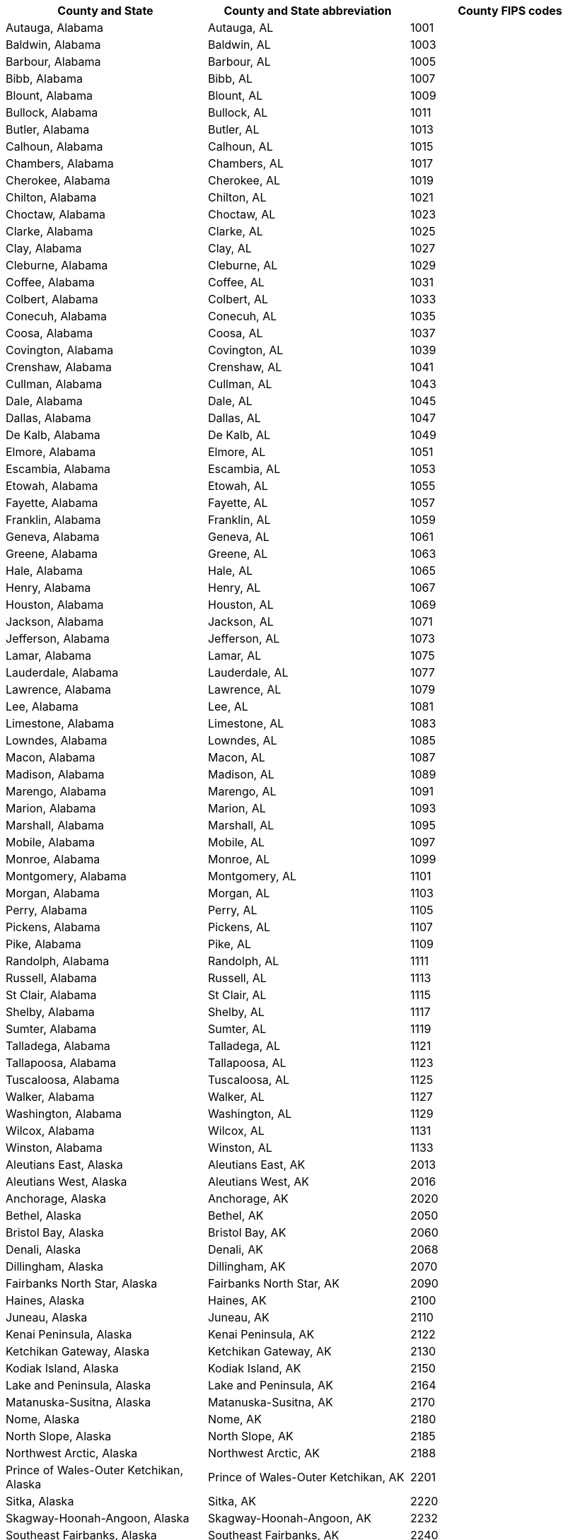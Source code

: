 [width="100%",options="header"]
|====================
|County and State|County and State abbreviation|County FIPS codes
|Autauga, Alabama|Autauga, AL|1001
|Baldwin, Alabama|Baldwin, AL|1003
|Barbour, Alabama|Barbour, AL|1005
|Bibb, Alabama|Bibb, AL|1007
|Blount, Alabama|Blount, AL|1009
|Bullock, Alabama|Bullock, AL|1011
|Butler, Alabama|Butler, AL|1013
|Calhoun, Alabama|Calhoun, AL|1015
|Chambers, Alabama|Chambers, AL|1017
|Cherokee, Alabama|Cherokee, AL|1019
|Chilton, Alabama|Chilton, AL|1021
|Choctaw, Alabama|Choctaw, AL|1023
|Clarke, Alabama|Clarke, AL|1025
|Clay, Alabama|Clay, AL|1027
|Cleburne, Alabama|Cleburne, AL|1029
|Coffee, Alabama|Coffee, AL|1031
|Colbert, Alabama|Colbert, AL|1033
|Conecuh, Alabama|Conecuh, AL|1035
|Coosa, Alabama|Coosa, AL|1037
|Covington, Alabama|Covington, AL|1039
|Crenshaw, Alabama|Crenshaw, AL|1041
|Cullman, Alabama|Cullman, AL|1043
|Dale, Alabama|Dale, AL|1045
|Dallas, Alabama|Dallas, AL|1047
|De Kalb, Alabama|De Kalb, AL|1049
|Elmore, Alabama|Elmore, AL|1051
|Escambia, Alabama|Escambia, AL|1053
|Etowah, Alabama|Etowah, AL|1055
|Fayette, Alabama|Fayette, AL|1057
|Franklin, Alabama|Franklin, AL|1059
|Geneva, Alabama|Geneva, AL|1061
|Greene, Alabama|Greene, AL|1063
|Hale, Alabama|Hale, AL|1065
|Henry, Alabama|Henry, AL|1067
|Houston, Alabama|Houston, AL|1069
|Jackson, Alabama|Jackson, AL|1071
|Jefferson, Alabama|Jefferson, AL|1073
|Lamar, Alabama|Lamar, AL|1075
|Lauderdale, Alabama|Lauderdale, AL|1077
|Lawrence, Alabama|Lawrence, AL|1079
|Lee, Alabama|Lee, AL|1081
|Limestone, Alabama|Limestone, AL|1083
|Lowndes, Alabama|Lowndes, AL|1085
|Macon, Alabama|Macon, AL|1087
|Madison, Alabama|Madison, AL|1089
|Marengo, Alabama|Marengo, AL|1091
|Marion, Alabama|Marion, AL|1093
|Marshall, Alabama|Marshall, AL|1095
|Mobile, Alabama|Mobile, AL|1097
|Monroe, Alabama|Monroe, AL|1099
|Montgomery, Alabama|Montgomery, AL|1101
|Morgan, Alabama|Morgan, AL|1103
|Perry, Alabama|Perry, AL|1105
|Pickens, Alabama|Pickens, AL|1107
|Pike, Alabama|Pike, AL|1109
|Randolph, Alabama|Randolph, AL|1111
|Russell, Alabama|Russell, AL|1113
|St Clair, Alabama|St Clair, AL|1115
|Shelby, Alabama|Shelby, AL|1117
|Sumter, Alabama|Sumter, AL|1119
|Talladega, Alabama|Talladega, AL|1121
|Tallapoosa, Alabama|Tallapoosa, AL|1123
|Tuscaloosa, Alabama|Tuscaloosa, AL|1125
|Walker, Alabama|Walker, AL|1127
|Washington, Alabama|Washington, AL|1129
|Wilcox, Alabama|Wilcox, AL|1131
|Winston, Alabama|Winston, AL|1133
|Aleutians East, Alaska|Aleutians East, AK|2013
|Aleutians West, Alaska|Aleutians West, AK|2016
|Anchorage, Alaska|Anchorage, AK|2020
|Bethel, Alaska|Bethel, AK|2050
|Bristol Bay, Alaska|Bristol Bay, AK|2060
|Denali, Alaska|Denali, AK|2068
|Dillingham, Alaska|Dillingham, AK|2070
|Fairbanks North Star, Alaska|Fairbanks North Star, AK|2090
|Haines, Alaska|Haines, AK|2100
|Juneau, Alaska|Juneau, AK|2110
|Kenai Peninsula, Alaska|Kenai Peninsula, AK|2122
|Ketchikan Gateway, Alaska|Ketchikan Gateway, AK|2130
|Kodiak Island, Alaska|Kodiak Island, AK|2150
|Lake and Peninsula, Alaska|Lake and Peninsula, AK|2164
|Matanuska-Susitna, Alaska|Matanuska-Susitna, AK|2170
|Nome, Alaska|Nome, AK|2180
|North Slope, Alaska|North Slope, AK|2185
|Northwest Arctic, Alaska|Northwest Arctic, AK|2188
|Prince of Wales-Outer Ketchikan, Alaska|Prince of Wales-Outer Ketchikan, AK|2201
|Sitka, Alaska|Sitka, AK|2220
|Skagway-Hoonah-Angoon, Alaska|Skagway-Hoonah-Angoon, AK|2232
|Southeast Fairbanks, Alaska|Southeast Fairbanks, AK|2240
|Valdez-Cordova, Alaska|Valdez-Cordova, AK|2261
|Wade Hampton, Alaska|Wade Hampton, AK|2270
|Wrangell-Petersburg, Alaska|Wrangell-Petersburg, AK|2280
|Yakutat, Alaska|Yakutat, AK|2282
|Yukon-Koyukuk, Alaska|Yukon-Koyukuk, AK|2290
|Apache, Arizona|Apache, AZ|4001
|Cochise, Arizona|Cochise, AZ|4003
|Coconino, Arizona|Coconino, AZ|4005
|Gila, Arizona|Gila, AZ|4007
|Graham, Arizona|Graham, AZ|4009
|Greenlee, Arizona|Greenlee, AZ|4011
|La Paz, Arizona|La Paz, AZ|4012
|Maricopa, Arizona|Maricopa, AZ|4013
|Mohave, Arizona|Mohave, AZ|4015
|Navajo, Arizona|Navajo, AZ|4017
|Pima, Arizona|Pima, AZ|4019
|Pinal, Arizona|Pinal, AZ|4021
|Santa Cruz, Arizona|Santa Cruz, AZ|4023
|Yavapai, Arizona|Yavapai, AZ|4025
|Yuma, Arizona|Yuma, AZ|4027
|Arkansas, Arkansas|Arkansas, AR|5001
|Ashley, Arkansas|Ashley, AR|5003
|Baxter, Arkansas|Baxter, AR|5005
|Benton, Arkansas|Benton, AR|5007
|Boone, Arkansas|Boone, AR|5009
|Bradley, Arkansas|Bradley, AR|5011
|Calhoun, Arkansas|Calhoun, AR|5013
|Carroll, Arkansas|Carroll, AR|5015
|Chicot, Arkansas|Chicot, AR|5017
|Clark, Arkansas|Clark, AR|5019
|Clay, Arkansas|Clay, AR|5021
|Cleburne, Arkansas|Cleburne, AR|5023
|Cleveland, Arkansas|Cleveland, AR|5025
|Columbia, Arkansas|Columbia, AR|5027
|Conway, Arkansas|Conway, AR|5029
|Craighead, Arkansas|Craighead, AR|5031
|Crawford, Arkansas|Crawford, AR|5033
|Crittenden, Arkansas|Crittenden, AR|5035
|Cross, Arkansas|Cross, AR|5037
|Dallas, Arkansas|Dallas, AR|5039
|Desha, Arkansas|Desha, AR|5041
|Drew, Arkansas|Drew, AR|5043
|Faulkner, Arkansas|Faulkner, AR|5045
|Franklin, Arkansas|Franklin, AR|5047
|Fulton, Arkansas|Fulton, AR|5049
|Garland, Arkansas|Garland, AR|5051
|Grant, Arkansas|Grant, AR|5053
|Greene, Arkansas|Greene, AR|5055
|Hempstead, Arkansas|Hempstead, AR|5057
|Hot Spring, Arkansas|Hot Spring, AR|5059
|Howard, Arkansas|Howard, AR|5061
|Independence, Arkansas|Independence, AR|5063
|Izard, Arkansas|Izard, AR|5065
|Jackson, Arkansas|Jackson, AR|5067
|Jefferson, Arkansas|Jefferson, AR|5069
|Johnson, Arkansas|Johnson, AR|5071
|Lafayette, Arkansas|Lafayette, AR|5073
|Lawrence, Arkansas|Lawrence, AR|5075
|Lee, Arkansas|Lee, AR|5077
|Lincoln, Arkansas|Lincoln, AR|5079
|Little River, Arkansas|Little River, AR|5081
|Logan, Arkansas|Logan, AR|5083
|Lonoke, Arkansas|Lonoke, AR|5085
|Madison, Arkansas|Madison, AR|5087
|Marion, Arkansas|Marion, AR|5089
|Miller, Arkansas|Miller, AR|5091
|Mississippi, Arkansas|Mississippi, AR|5093
|Monroe, Arkansas|Monroe, AR|5095
|Montgomery, Arkansas|Montgomery, AR|5097
|Nevada, Arkansas|Nevada, AR|5099
|Newton, Arkansas|Newton, AR|5101
|Ouachita, Arkansas|Ouachita, AR|5103
|Perry, Arkansas|Perry, AR|5105
|Phillips, Arkansas|Phillips, AR|5107
|Pike, Arkansas|Pike, AR|5109
|Poinsett, Arkansas|Poinsett, AR|5111
|Polk, Arkansas|Polk, AR|5113
|Pope, Arkansas|Pope, AR|5115
|Prairie, Arkansas|Prairie, AR|5117
|Pulaski, Arkansas|Pulaski, AR|5119
|Randolph, Arkansas|Randolph, AR|5121
|St Francis, Arkansas|St Francis, AR|5123
|Saline, Arkansas|Saline, AR|5125
|Scott, Arkansas|Scott, AR|5127
|Searcy, Arkansas|Searcy, AR|5129
|Sebastian, Arkansas|Sebastian, AR|5131
|Sevier, Arkansas|Sevier, AR|5133
|Sharp, Arkansas|Sharp, AR|5135
|Stone, Arkansas|Stone, AR|5137
|Union, Arkansas|Union, AR|5139
|Van Buren, Arkansas|Van Buren, AR|5141
|Washington, Arkansas|Washington, AR|5143
|White, Arkansas|White, AR|5145
|Woodruff, Arkansas|Woodruff, AR|5147
|Yell, Arkansas|Yell, AR|5149
|Alameda, California|Alameda, CA|6001
|Alpine, California|Alpine, CA|6003
|Amador, California|Amador, CA|6005
|Butte, California|Butte, CA|6007
|Calaveras, California|Calaveras, CA|6009
|Colusa, California|Colusa, CA|6011
|Contra Costa, California|Contra Costa, CA|6013
|Del Norte, California|Del Norte, CA|6015
|El Dorado, California|El Dorado, CA|6017
|Fresno, California|Fresno, CA|6019
|Glenn, California|Glenn, CA|6021
|Humboldt, California|Humboldt, CA|6023
|Imperial, California|Imperial, CA|6025
|Inyo, California|Inyo, CA|6027
|Kern, California|Kern, CA|6029
|Kings, California|Kings, CA|6031
|Lake, California|Lake, CA|6033
|Lassen, California|Lassen, CA|6035
|Los Angeles, California|Los Angeles, CA|6037
|Madera, California|Madera, CA|6039
|Marin, California|Marin, CA|6041
|Mariposa, California|Mariposa, CA|6043
|Mendocino, California|Mendocino, CA|6045
|Merced, California|Merced, CA|6047
|Modoc, California|Modoc, CA|6049
|Mono, California|Mono, CA|6051
|Monterey, California|Monterey, CA|6053
|Napa, California|Napa, CA|6055
|Nevada, California|Nevada, CA|6057
|Orange, California|Orange, CA|6059
|Placer, California|Placer, CA|6061
|Plumas, California|Plumas, CA|6063
|Riverside, California|Riverside, CA|6065
|Sacramento, California|Sacramento, CA|6067
|San Benito, California|San Benito, CA|6069
|San Bernardino, California|San Bernardino, CA|6071
|San Diego, California|San Diego, CA|6073
|San Francisco, California|San Francisco, CA|6075
|San Joaquin, California|San Joaquin, CA|6077
|San Luis Obispo, California|San Luis Obispo, CA|6079
|San Mateo, California|San Mateo, CA|6081
|Santa Barbara, California|Santa Barbara, CA|6083
|Santa Clara, California|Santa Clara, CA|6085
|Santa Cruz, California|Santa Cruz, CA|6087
|Shasta, California|Shasta, CA|6089
|Sierra, California|Sierra, CA|6091
|Siskiyou, California|Siskiyou, CA|6093
|Solano, California|Solano, CA|6095
|Sonoma, California|Sonoma, CA|6097
|Stanislaus, California|Stanislaus, CA|6099
|Sutter, California|Sutter, CA|6101
|Tehama, California|Tehama, CA|6103
|Trinity, California|Trinity, CA|6105
|Tulare, California|Tulare, CA|6107
|Tuolumne, California|Tuolumne, CA|6109
|Ventura, California|Ventura, CA|6111
|Yolo, California|Yolo, CA|6113
|Yuba, California|Yuba, CA|6115
|Adams, Colorado|Adams, CO|8001
|Alamosa, Colorado|Alamosa, CO|8003
|Arapahoe, Colorado|Arapahoe, CO|8005
|Archuleta, Colorado|Archuleta, CO|8007
|Baca, Colorado|Baca, CO|8009
|Bent, Colorado|Bent, CO|8011
|Boulder, Colorado|Boulder, CO|8013
|Chaffee, Colorado|Chaffee, CO|8015
|Cheyenne, Colorado|Cheyenne, CO|8017
|Clear Creek, Colorado|Clear Creek, CO|8019
|Conejos, Colorado|Conejos, CO|8021
|Costilla, Colorado|Costilla, CO|8023
|Crowley, Colorado|Crowley, CO|8025
|Custer, Colorado|Custer, CO|8027
|Delta, Colorado|Delta, CO|8029
|Denver, Colorado|Denver, CO|8031
|Dolores, Colorado|Dolores, CO|8033
|Douglas, Colorado|Douglas, CO|8035
|Eagle, Colorado|Eagle, CO|8037
|Elbert, Colorado|Elbert, CO|8039
|El Paso, Colorado|El Paso, CO|8041
|Fremont, Colorado|Fremont, CO|8043
|Garfield, Colorado|Garfield, CO|8045
|Gilpin, Colorado|Gilpin, CO|8047
|Grand, Colorado|Grand, CO|8049
|Gunnison, Colorado|Gunnison, CO|8051
|Hinsdale, Colorado|Hinsdale, CO|8053
|Huerfano, Colorado|Huerfano, CO|8055
|Jackson, Colorado|Jackson, CO|8057
|Jefferson, Colorado|Jefferson, CO|8059
|Kiowa, Colorado|Kiowa, CO|8061
|Kit Carson, Colorado|Kit Carson, CO|8063
|Lake, Colorado|Lake, CO|8065
|La Plata, Colorado|La Plata, CO|8067
|Larimer, Colorado|Larimer, CO|8069
|Las Animas, Colorado|Las Animas, CO|8071
|Lincoln, Colorado|Lincoln, CO|8073
|Logan, Colorado|Logan, CO|8075
|Mesa, Colorado|Mesa, CO|8077
|Mineral, Colorado|Mineral, CO|8079
|Moffat, Colorado|Moffat, CO|8081
|Montezuma, Colorado|Montezuma, CO|8083
|Montrose, Colorado|Montrose, CO|8085
|Morgan, Colorado|Morgan, CO|8087
|Otero, Colorado|Otero, CO|8089
|Ouray, Colorado|Ouray, CO|8091
|Park, Colorado|Park, CO|8093
|Phillips, Colorado|Phillips, CO|8095
|Pitkin, Colorado|Pitkin, CO|8097
|Prowers, Colorado|Prowers, CO|8099
|Pueblo, Colorado|Pueblo, CO|8101
|Rio Blanco, Colorado|Rio Blanco, CO|8103
|Rio Grande, Colorado|Rio Grande, CO|8105
|Routt, Colorado|Routt, CO|8107
|Saguache, Colorado|Saguache, CO|8109
|San Juan, Colorado|San Juan, CO|8111
|San Miguel, Colorado|San Miguel, CO|8113
|Sedgwick, Colorado|Sedgwick, CO|8115
|Summit, Colorado|Summit, CO|8117
|Teller, Colorado|Teller, CO|8119
|Washington, Colorado|Washington, CO|8121
|Weld, Colorado|Weld, CO|8123
|Yuma, Colorado|Yuma, CO|8125
|Fairfield, Connecticut|Fairfield, CT|9001
|Hartford, Connecticut|Hartford, CT|9003
|Litchfield, Connecticut|Litchfield, CT|9005
|Middlesex, Connecticut|Middlesex, CT|9007
|New Haven, Connecticut|New Haven, CT|9009
|New London, Connecticut|New London, CT|9011
|Tolland, Connecticut|Tolland, CT|9013
|Windham, Connecticut|Windham, CT|9015
|Kent, Delaware|Kent, DE|10001
|New Castle, Delaware|New Castle, DE|10003
|Sussex, Delaware|Sussex, DE|10005
|Alachua, Florida|Alachua, FL|12001
|Baker, Florida|Baker, FL|12003
|Bay, Florida|Bay, FL|12005
|Bradford, Florida|Bradford, FL|12007
|Brevard, Florida|Brevard, FL|12009
|Broward, Florida|Broward, FL|12011
|Calhoun, Florida|Calhoun, FL|12013
|Charlotte, Florida|Charlotte, FL|12015
|Citrus, Florida|Citrus, FL|12017
|Clay, Florida|Clay, FL|12019
|Collier, Florida|Collier, FL|12021
|Columbia, Florida|Columbia, FL|12023
|Dade, Florida|Dade, FL|12025
|De Soto, Florida|De Soto, FL|12027
|Dixie, Florida|Dixie, FL|12029
|Duval, Florida|Duval, FL|12031
|Escambia, Florida|Escambia, FL|12033
|Flagler, Florida|Flagler, FL|12035
|Franklin, Florida|Franklin, FL|12037
|Gadsden, Florida|Gadsden, FL|12039
|Gilchrist, Florida|Gilchrist, FL|12041
|Glades, Florida|Glades, FL|12043
|Gulf, Florida|Gulf, FL|12045
|Hamilton, Florida|Hamilton, FL|12047
|Hardee, Florida|Hardee, FL|12049
|Hendry, Florida|Hendry, FL|12051
|Hernando, Florida|Hernando, FL|12053
|Highlands, Florida|Highlands, FL|12055
|Hillsborough, Florida|Hillsborough, FL|12057
|Holmes, Florida|Holmes, FL|12059
|Indian River, Florida|Indian River, FL|12061
|Jackson, Florida|Jackson, FL|12063
|Jefferson, Florida|Jefferson, FL|12065
|Lafayette, Florida|Lafayette, FL|12067
|Lake, Florida|Lake, FL|12069
|Lee, Florida|Lee, FL|12071
|Leon, Florida|Leon, FL|12073
|Levy, Florida|Levy, FL|12075
|Liberty, Florida|Liberty, FL|12077
|Madison, Florida|Madison, FL|12079
|Manatee, Florida|Manatee, FL|12081
|Marion, Florida|Marion, FL|12083
|Martin, Florida|Martin, FL|12085
|Monroe, Florida|Monroe, FL|12087
|Nassau, Florida|Nassau, FL|12089
|Okaloosa, Florida|Okaloosa, FL|12091
|Okeechobee, Florida|Okeechobee, FL|12093
|Orange, Florida|Orange, FL|12095
|Osceola, Florida|Osceola, FL|12097
|Palm Beach, Florida|Palm Beach, FL|12099
|Pasco, Florida|Pasco, FL|12101
|Pinellas, Florida|Pinellas, FL|12103
|Polk, Florida|Polk, FL|12105
|Putnam, Florida|Putnam, FL|12107
|St Johns, Florida|St Johns, FL|12109
|St Lucie, Florida|St Lucie, FL|12111
|Santa Rosa, Florida|Santa Rosa, FL|12113
|Sarasota, Florida|Sarasota, FL|12115
|Seminole, Florida|Seminole, FL|12117
|Sumter, Florida|Sumter, FL|12119
|Suwannee, Florida|Suwannee, FL|12121
|Taylor, Florida|Taylor, FL|12123
|Union, Florida|Union, FL|12125
|Volusia, Florida|Volusia, FL|12127
|Wakulla, Florida|Wakulla, FL|12129
|Walton, Florida|Walton, FL|12131
|Washington, Florida|Washington, FL|12133
|Appling, Georgia|Appling, GA|13001
|Atkinson, Georgia|Atkinson, GA|13003
|Bacon, Georgia|Bacon, GA|13005
|Baker, Georgia|Baker, GA|13007
|Baldwin, Georgia|Baldwin, GA|13009
|Banks, Georgia|Banks, GA|13011
|Barrow, Georgia|Barrow, GA|13013
|Bartow, Georgia|Bartow, GA|13015
|Ben Hill, Georgia|Ben Hill, GA|13017
|Berrien, Georgia|Berrien, GA|13019
|Bibb, Georgia|Bibb, GA|13021
|Bleckley, Georgia|Bleckley, GA|13023
|Brantley, Georgia|Brantley, GA|13025
|Brooks, Georgia|Brooks, GA|13027
|Bryan, Georgia|Bryan, GA|13029
|Bulloch, Georgia|Bulloch, GA|13031
|Burke, Georgia|Burke, GA|13033
|Butts, Georgia|Butts, GA|13035
|Calhoun, Georgia|Calhoun, GA|13037
|Camden, Georgia|Camden, GA|13039
|Candler, Georgia|Candler, GA|13043
|Carroll, Georgia|Carroll, GA|13045
|Catoosa, Georgia|Catoosa, GA|13047
|Charlton, Georgia|Charlton, GA|13049
|Chatham, Georgia|Chatham, GA|13051
|Chattahoochee, Georgia|Chattahoochee, GA|13053
|Chattooga, Georgia|Chattooga, GA|13055
|Cherokee, Georgia|Cherokee, GA|13057
|Clarke, Georgia|Clarke, GA|13059
|Clay, Georgia|Clay, GA|13061
|Clayton, Georgia|Clayton, GA|13063
|Clinch, Georgia|Clinch, GA|13065
|Cobb, Georgia|Cobb, GA|13067
|Coffee, Georgia|Coffee, GA|13069
|Colquitt, Georgia|Colquitt, GA|13071
|Columbia, Georgia|Columbia, GA|13073
|Cook, Georgia|Cook, GA|13075
|Coweta, Georgia|Coweta, GA|13077
|Crawford, Georgia|Crawford, GA|13079
|Crisp, Georgia|Crisp, GA|13081
|Dade, Georgia|Dade, GA|13083
|Dawson, Georgia|Dawson, GA|13085
|Decatur, Georgia|Decatur, GA|13087
|De Kalb, Georgia|De Kalb, GA|13089
|Dodge, Georgia|Dodge, GA|13091
|Dooly, Georgia|Dooly, GA|13093
|Dougherty, Georgia|Dougherty, GA|13095
|Douglas, Georgia|Douglas, GA|13097
|Early, Georgia|Early, GA|13099
|Echols, Georgia|Echols, GA|13101
|Effingham, Georgia|Effingham, GA|13103
|Elbert, Georgia|Elbert, GA|13105
|Emanuel, Georgia|Emanuel, GA|13107
|Evans, Georgia|Evans, GA|13109
|Fannin, Georgia|Fannin, GA|13111
|Fayette, Georgia|Fayette, GA|13113
|Floyd, Georgia|Floyd, GA|13115
|Forsyth, Georgia|Forsyth, GA|13117
|Franklin, Georgia|Franklin, GA|13119
|Fulton, Georgia|Fulton, GA|13121
|Gilmer, Georgia|Gilmer, GA|13123
|Glascock, Georgia|Glascock, GA|13125
|Glynn, Georgia|Glynn, GA|13127
|Gordon, Georgia|Gordon, GA|13129
|Grady, Georgia|Grady, GA|13131
|Greene, Georgia|Greene, GA|13133
|Gwinnett, Georgia|Gwinnett, GA|13135
|Habersham, Georgia|Habersham, GA|13137
|Hall, Georgia|Hall, GA|13139
|Hancock, Georgia|Hancock, GA|13141
|Haralson, Georgia|Haralson, GA|13143
|Harris, Georgia|Harris, GA|13145
|Hart, Georgia|Hart, GA|13147
|Heard, Georgia|Heard, GA|13149
|Henry, Georgia|Henry, GA|13151
|Houston, Georgia|Houston, GA|13153
|Irwin, Georgia|Irwin, GA|13155
|Jackson, Georgia|Jackson, GA|13157
|Jasper, Georgia|Jasper, GA|13159
|Jeff Davis, Georgia|Jeff Davis, GA|13161
|Jefferson, Georgia|Jefferson, GA|13163
|Jenkins, Georgia|Jenkins, GA|13165
|Johnson, Georgia|Johnson, GA|13167
|Jones, Georgia|Jones, GA|13169
|Lamar, Georgia|Lamar, GA|13171
|Lanier, Georgia|Lanier, GA|13173
|Laurens, Georgia|Laurens, GA|13175
|Lee, Georgia|Lee, GA|13177
|Liberty, Georgia|Liberty, GA|13179
|Lincoln, Georgia|Lincoln, GA|13181
|Long, Georgia|Long, GA|13183
|Lowndes, Georgia|Lowndes, GA|13185
|Lumpkin, Georgia|Lumpkin, GA|13187
|McDuffie, Georgia|McDuffie, GA|13189
|McIntosh, Georgia|McIntosh, GA|13191
|Macon, Georgia|Macon, GA|13193
|Madison, Georgia|Madison, GA|13195
|Marion, Georgia|Marion, GA|13197
|Meriwether, Georgia|Meriwether, GA|13199
|Miller, Georgia|Miller, GA|13201
|Mitchell, Georgia|Mitchell, GA|13205
|Monroe, Georgia|Monroe, GA|13207
|Montgomery, Georgia|Montgomery, GA|13209
|Morgan, Georgia|Morgan, GA|13211
|Murray, Georgia|Murray, GA|13213
|Muscogee, Georgia|Muscogee, GA|13215
|Newton, Georgia|Newton, GA|13217
|Oconee, Georgia|Oconee, GA|13219
|Oglethorpe, Georgia|Oglethorpe, GA|13221
|Paulding, Georgia|Paulding, GA|13223
|Peach, Georgia|Peach, GA|13225
|Pickens, Georgia|Pickens, GA|13227
|Pierce, Georgia|Pierce, GA|13229
|Pike, Georgia|Pike, GA|13231
|Polk, Georgia|Polk, GA|13233
|Pulaski, Georgia|Pulaski, GA|13235
|Putnam, Georgia|Putnam, GA|13237
|Quitman, Georgia|Quitman, GA|13239
|Rabun, Georgia|Rabun, GA|13241
|Randolph, Georgia|Randolph, GA|13243
|Richmond, Georgia|Richmond, GA|13245
|Rockdale, Georgia|Rockdale, GA|13247
|Schley, Georgia|Schley, GA|13249
|Screven, Georgia|Screven, GA|13251
|Seminole, Georgia|Seminole, GA|13253
|Spalding, Georgia|Spalding, GA|13255
|Stephens, Georgia|Stephens, GA|13257
|Stewart, Georgia|Stewart, GA|13259
|Sumter, Georgia|Sumter, GA|13261
|Talbot, Georgia|Talbot, GA|13263
|Taliaferro, Georgia|Taliaferro, GA|13265
|Tattnall, Georgia|Tattnall, GA|13267
|Taylor, Georgia|Taylor, GA|13269
|Telfair, Georgia|Telfair, GA|13271
|Terrell, Georgia|Terrell, GA|13273
|Thomas, Georgia|Thomas, GA|13275
|Tift, Georgia|Tift, GA|13277
|Toombs, Georgia|Toombs, GA|13279
|Towns, Georgia|Towns, GA|13281
|Treutlen, Georgia|Treutlen, GA|13283
|Troup, Georgia|Troup, GA|13285
|Turner, Georgia|Turner, GA|13287
|Twiggs, Georgia|Twiggs, GA|13289
|Union, Georgia|Union, GA|13291
|Upson, Georgia|Upson, GA|13293
|Walker, Georgia|Walker, GA|13295
|Walton, Georgia|Walton, GA|13297
|Ware, Georgia|Ware, GA|13299
|Warren, Georgia|Warren, GA|13301
|Washington, Georgia|Washington, GA|13303
|Wayne, Georgia|Wayne, GA|13305
|Webster, Georgia|Webster, GA|13307
|Wheeler, Georgia|Wheeler, GA|13309
|White, Georgia|White, GA|13311
|Whitfield, Georgia|Whitfield, GA|13313
|Wilcox, Georgia|Wilcox, GA|13315
|Wilkes, Georgia|Wilkes, GA|13317
|Wilkinson, Georgia|Wilkinson, GA|13319
|Worth, Georgia|Worth, GA|13321
|Hawaii, Hawaii|Hawaii, HI|15001
|Honolulu, Hawaii|Honolulu, HI|15003
|Kauai, Hawaii|Kauai, HI|15007
|Maui, Hawaii|Maui, HI|15009
|Ada, Idaho|Ada, ID|16001
|Adams, Idaho|Adams, ID|16003
|Bannock, Idaho|Bannock, ID|16005
|Bear Lake, Idaho|Bear Lake, ID|16007
|Benewah, Idaho|Benewah, ID|16009
|Bingham, Idaho|Bingham, ID|16011
|Blaine, Idaho|Blaine, ID|16013
|Boise, Idaho|Boise, ID|16015
|Bonner, Idaho|Bonner, ID|16017
|Bonneville, Idaho|Bonneville, ID|16019
|Boundary, Idaho|Boundary, ID|16021
|Butte, Idaho|Butte, ID|16023
|Camas, Idaho|Camas, ID|16025
|Canyon, Idaho|Canyon, ID|16027
|Caribou, Idaho|Caribou, ID|16029
|Cassia, Idaho|Cassia, ID|16031
|Clark, Idaho|Clark, ID|16033
|Clearwater, Idaho|Clearwater, ID|16035
|Custer, Idaho|Custer, ID|16037
|Elmore, Idaho|Elmore, ID|16039
|Franklin, Idaho|Franklin, ID|16041
|Fremont, Idaho|Fremont, ID|16043
|Gem, Idaho|Gem, ID|16045
|Gooding, Idaho|Gooding, ID|16047
|Idaho, Idaho|Idaho, ID|16049
|Jefferson, Idaho|Jefferson, ID|16051
|Jerome, Idaho|Jerome, ID|16053
|Kootenai, Idaho|Kootenai, ID|16055
|Latah, Idaho|Latah, ID|16057
|Lemhi, Idaho|Lemhi, ID|16059
|Lewis, Idaho|Lewis, ID|16061
|Lincoln, Idaho|Lincoln, ID|16063
|Madison, Idaho|Madison, ID|16065
|Minidoka, Idaho|Minidoka, ID|16067
|Nez Perce, Idaho|Nez Perce, ID|16069
|Oneida, Idaho|Oneida, ID|16071
|Owyhee, Idaho|Owyhee, ID|16073
|Payette, Idaho|Payette, ID|16075
|Power, Idaho|Power, ID|16077
|Shoshone, Idaho|Shoshone, ID|16079
|Teton, Idaho|Teton, ID|16081
|Twin Falls, Idaho|Twin Falls, ID|16083
|Valley, Idaho|Valley, ID|16085
|Washington, Idaho|Washington, ID|16087
|Adams, Illinois|Adams, IL|17001
|Alexander, Illinois|Alexander, IL|17003
|Bond, Illinois|Bond, IL|17005
|Boone, Illinois|Boone, IL|17007
|Brown, Illinois|Brown, IL|17009
|Bureau, Illinois|Bureau, IL|17011
|Calhoun, Illinois|Calhoun, IL|17013
|Carroll, Illinois|Carroll, IL|17015
|Cass, Illinois|Cass, IL|17017
|Champaign, Illinois|Champaign, IL|17019
|Christian, Illinois|Christian, IL|17021
|Clark, Illinois|Clark, IL|17023
|Clay, Illinois|Clay, IL|17025
|Clinton, Illinois|Clinton, IL|17027
|Coles, Illinois|Coles, IL|17029
|Cook, Illinois|Cook, IL|17031
|Crawford, Illinois|Crawford, IL|17033
|Cumberland, Illinois|Cumberland, IL|17035
|De Kalb, Illinois|De Kalb, IL|17037
|De Witt, Illinois|De Witt, IL|17039
|Douglas, Illinois|Douglas, IL|17041
|Du Page, Illinois|Du Page, IL|17043
|Edgar, Illinois|Edgar, IL|17045
|Edwards, Illinois|Edwards, IL|17047
|Effingham, Illinois|Effingham, IL|17049
|Fayette, Illinois|Fayette, IL|17051
|Ford, Illinois|Ford, IL|17053
|Franklin, Illinois|Franklin, IL|17055
|Fulton, Illinois|Fulton, IL|17057
|Gallatin, Illinois|Gallatin, IL|17059
|Greene, Illinois|Greene, IL|17061
|Grundy, Illinois|Grundy, IL|17063
|Hamilton, Illinois|Hamilton, IL|17065
|Hancock, Illinois|Hancock, IL|17067
|Hardin, Illinois|Hardin, IL|17069
|Henderson, Illinois|Henderson, IL|17071
|Henry, Illinois|Henry, IL|17073
|Iroquois, Illinois|Iroquois, IL|17075
|Jackson, Illinois|Jackson, IL|17077
|Jasper, Illinois|Jasper, IL|17079
|Jefferson, Illinois|Jefferson, IL|17081
|Jersey, Illinois|Jersey, IL|17083
|Jo Daviess, Illinois|Jo Daviess, IL|17085
|Johnson, Illinois|Johnson, IL|17087
|Kane, Illinois|Kane, IL|17089
|Kankakee, Illinois|Kankakee, IL|17091
|Kendall, Illinois|Kendall, IL|17093
|Knox, Illinois|Knox, IL|17095
|Lake, Illinois|Lake, IL|17097
|La Salle, Illinois|La Salle, IL|17099
|Lawrence, Illinois|Lawrence, IL|17101
|Lee, Illinois|Lee, IL|17103
|Livingston, Illinois|Livingston, IL|17105
|Logan, Illinois|Logan, IL|17107
|McDonough, Illinois|McDonough, IL|17109
|McHenry, Illinois|McHenry, IL|17111
|McLean, Illinois|McLean, IL|17113
|Macon, Illinois|Macon, IL|17115
|Macoupin, Illinois|Macoupin, IL|17117
|Madison, Illinois|Madison, IL|17119
|Marion, Illinois|Marion, IL|17121
|Marshall, Illinois|Marshall, IL|17123
|Mason, Illinois|Mason, IL|17125
|Massac, Illinois|Massac, IL|17127
|Menard, Illinois|Menard, IL|17129
|Mercer, Illinois|Mercer, IL|17131
|Monroe, Illinois|Monroe, IL|17133
|Montgomery, Illinois|Montgomery, IL|17135
|Morgan, Illinois|Morgan, IL|17137
|Moultrie, Illinois|Moultrie, IL|17139
|Ogle, Illinois|Ogle, IL|17141
|Peoria, Illinois|Peoria, IL|17143
|Perry, Illinois|Perry, IL|17145
|Piatt, Illinois|Piatt, IL|17147
|Pike, Illinois|Pike, IL|17149
|Pope, Illinois|Pope, IL|17151
|Pulaski, Illinois|Pulaski, IL|17153
|Putnam, Illinois|Putnam, IL|17155
|Randolph, Illinois|Randolph, IL|17157
|Richland, Illinois|Richland, IL|17159
|Rock Island, Illinois|Rock Island, IL|17161
|St Clair, Illinois|St Clair, IL|17163
|Saline, Illinois|Saline, IL|17165
|Sangamon, Illinois|Sangamon, IL|17167
|Schuyler, Illinois|Schuyler, IL|17169
|Scott, Illinois|Scott, IL|17171
|Shelby, Illinois|Shelby, IL|17173
|Stark, Illinois|Stark, IL|17175
|Stephenson, Illinois|Stephenson, IL|17177
|Tazewell, Illinois|Tazewell, IL|17179
|Union, Illinois|Union, IL|17181
|Vermilion, Illinois|Vermilion, IL|17183
|Wabash, Illinois|Wabash, IL|17185
|Warren, Illinois|Warren, IL|17187
|Washington, Illinois|Washington, IL|17189
|Wayne, Illinois|Wayne, IL|17191
|White, Illinois|White, IL|17193
|Whiteside, Illinois|Whiteside, IL|17195
|Will, Illinois|Will, IL|17197
|Williamson, Illinois|Williamson, IL|17199
|Winnebago, Illinois|Winnebago, IL|17201
|Woodford, Illinois|Woodford, IL|17203
|Adams, Indiana|Adams, IN|18001
|Allen, Indiana|Allen, IN|18003
|Bartholomew, Indiana|Bartholomew, IN|18005
|Benton, Indiana|Benton, IN|18007
|Blackford, Indiana|Blackford, IN|18009
|Boone, Indiana|Boone, IN|18011
|Brown, Indiana|Brown, IN|18013
|Carroll, Indiana|Carroll, IN|18015
|Cass, Indiana|Cass, IN|18017
|Clark, Indiana|Clark, IN|18019
|Clay, Indiana|Clay, IN|18021
|Clinton, Indiana|Clinton, IN|18023
|Crawford, Indiana|Crawford, IN|18025
|Daviess, Indiana|Daviess, IN|18027
|Dearborn, Indiana|Dearborn, IN|18029
|Decatur, Indiana|Decatur, IN|18031
|De Kalb, Indiana|De Kalb, IN|18033
|Delaware, Indiana|Delaware, IN|18035
|Dubois, Indiana|Dubois, IN|18037
|Elkhart, Indiana|Elkhart, IN|18039
|Fayette, Indiana|Fayette, IN|18041
|Floyd, Indiana|Floyd, IN|18043
|Fountain, Indiana|Fountain, IN|18045
|Franklin, Indiana|Franklin, IN|18047
|Fulton, Indiana|Fulton, IN|18049
|Gibson, Indiana|Gibson, IN|18051
|Grant, Indiana|Grant, IN|18053
|Greene, Indiana|Greene, IN|18055
|Hamilton, Indiana|Hamilton, IN|18057
|Hancock, Indiana|Hancock, IN|18059
|Harrison, Indiana|Harrison, IN|18061
|Hendricks, Indiana|Hendricks, IN|18063
|Henry, Indiana|Henry, IN|18065
|Howard, Indiana|Howard, IN|18067
|Huntington, Indiana|Huntington, IN|18069
|Jackson, Indiana|Jackson, IN|18071
|Jasper, Indiana|Jasper, IN|18073
|Jay, Indiana|Jay, IN|18075
|Jefferson, Indiana|Jefferson, IN|18077
|Jennings, Indiana|Jennings, IN|18079
|Johnson, Indiana|Johnson, IN|18081
|Knox, Indiana|Knox, IN|18083
|Kosciusko, Indiana|Kosciusko, IN|18085
|La Grange, Indiana|La Grange, IN|18087
|Lake, Indiana|Lake, IN|18089
|La Porte, Indiana|La Porte, IN|18091
|Lawrence, Indiana|Lawrence, IN|18093
|Madison, Indiana|Madison, IN|18095
|Marion, Indiana|Marion, IN|18097
|Marshall, Indiana|Marshall, IN|18099
|Martin, Indiana|Martin, IN|18101
|Miami, Indiana|Miami, IN|18103
|Monroe, Indiana|Monroe, IN|18105
|Montgomery, Indiana|Montgomery, IN|18107
|Morgan, Indiana|Morgan, IN|18109
|Newton, Indiana|Newton, IN|18111
|Noble, Indiana|Noble, IN|18113
|Ohio, Indiana|Ohio, IN|18115
|Orange, Indiana|Orange, IN|18117
|Owen, Indiana|Owen, IN|18119
|Parke, Indiana|Parke, IN|18121
|Perry, Indiana|Perry, IN|18123
|Pike, Indiana|Pike, IN|18125
|Porter, Indiana|Porter, IN|18127
|Posey, Indiana|Posey, IN|18129
|Pulaski, Indiana|Pulaski, IN|18131
|Putnam, Indiana|Putnam, IN|18133
|Randolph, Indiana|Randolph, IN|18135
|Ripley, Indiana|Ripley, IN|18137
|Rush, Indiana|Rush, IN|18139
|St Joseph, Indiana|St Joseph, IN|18141
|Scott, Indiana|Scott, IN|18143
|Shelby, Indiana|Shelby, IN|18145
|Spencer, Indiana|Spencer, IN|18147
|Starke, Indiana|Starke, IN|18149
|Steuben, Indiana|Steuben, IN|18151
|Sullivan, Indiana|Sullivan, IN|18153
|Switzerland, Indiana|Switzerland, IN|18155
|Tippecanoe, Indiana|Tippecanoe, IN|18157
|Tipton, Indiana|Tipton, IN|18159
|Union, Indiana|Union, IN|18161
|Vanderburgh, Indiana|Vanderburgh, IN|18163
|Vermillion, Indiana|Vermillion, IN|18165
|Vigo, Indiana|Vigo, IN|18167
|Wabash, Indiana|Wabash, IN|18169
|Warren, Indiana|Warren, IN|18171
|Warrick, Indiana|Warrick, IN|18173
|Washington, Indiana|Washington, IN|18175
|Wayne, Indiana|Wayne, IN|18177
|Wells, Indiana|Wells, IN|18179
|White, Indiana|White, IN|18181
|Whitley, Indiana|Whitley, IN|18183
|Adair, Iowa|Adair, IA|19001
|Adams, Iowa|Adams, IA|19003
|Allamakee, Iowa|Allamakee, IA|19005
|Appanoose, Iowa|Appanoose, IA|19007
|Audubon, Iowa|Audubon, IA|19009
|Benton, Iowa|Benton, IA|19011
|Black Hawk, Iowa|Black Hawk, IA|19013
|Boone, Iowa|Boone, IA|19015
|Bremer, Iowa|Bremer, IA|19017
|Buchanan, Iowa|Buchanan, IA|19019
|Buena Vista, Iowa|Buena Vista, IA|19021
|Butler, Iowa|Butler, IA|19023
|Calhoun, Iowa|Calhoun, IA|19025
|Carroll, Iowa|Carroll, IA|19027
|Cass, Iowa|Cass, IA|19029
|Cedar, Iowa|Cedar, IA|19031
|Cerro Gordo, Iowa|Cerro Gordo, IA|19033
|Cherokee, Iowa|Cherokee, IA|19035
|Chickasaw, Iowa|Chickasaw, IA|19037
|Clarke, Iowa|Clarke, IA|19039
|Clay, Iowa|Clay, IA|19041
|Clayton, Iowa|Clayton, IA|19043
|Clinton, Iowa|Clinton, IA|19045
|Crawford, Iowa|Crawford, IA|19047
|Dallas, Iowa|Dallas, IA|19049
|Davis, Iowa|Davis, IA|19051
|Decatur, Iowa|Decatur, IA|19053
|Delaware, Iowa|Delaware, IA|19055
|Des Moines, Iowa|Des Moines, IA|19057
|Dickinson, Iowa|Dickinson, IA|19059
|Dubuque, Iowa|Dubuque, IA|19061
|Emmet, Iowa|Emmet, IA|19063
|Fayette, Iowa|Fayette, IA|19065
|Floyd, Iowa|Floyd, IA|19067
|Franklin, Iowa|Franklin, IA|19069
|Fremont, Iowa|Fremont, IA|19071
|Greene, Iowa|Greene, IA|19073
|Grundy, Iowa|Grundy, IA|19075
|Guthrie, Iowa|Guthrie, IA|19077
|Hamilton, Iowa|Hamilton, IA|19079
|Hancock, Iowa|Hancock, IA|19081
|Hardin, Iowa|Hardin, IA|19083
|Harrison, Iowa|Harrison, IA|19085
|Henry, Iowa|Henry, IA|19087
|Howard, Iowa|Howard, IA|19089
|Humboldt, Iowa|Humboldt, IA|19091
|Ida, Iowa|Ida, IA|19093
|Iowa, Iowa|Iowa, IA|19095
|Jackson, Iowa|Jackson, IA|19097
|Jasper, Iowa|Jasper, IA|19099
|Jefferson, Iowa|Jefferson, IA|19101
|Johnson, Iowa|Johnson, IA|19103
|Jones, Iowa|Jones, IA|19105
|Keokuk, Iowa|Keokuk, IA|19107
|Kossuth, Iowa|Kossuth, IA|19109
|Lee, Iowa|Lee, IA|19111
|Linn, Iowa|Linn, IA|19113
|Louisa, Iowa|Louisa, IA|19115
|Lucas, Iowa|Lucas, IA|19117
|Lyon, Iowa|Lyon, IA|19119
|Madison, Iowa|Madison, IA|19121
|Mahaska, Iowa|Mahaska, IA|19123
|Marion, Iowa|Marion, IA|19125
|Marshall, Iowa|Marshall, IA|19127
|Mills, Iowa|Mills, IA|19129
|Mitchell, Iowa|Mitchell, IA|19131
|Monona, Iowa|Monona, IA|19133
|Monroe, Iowa|Monroe, IA|19135
|Montgomery, Iowa|Montgomery, IA|19137
|Muscatine, Iowa|Muscatine, IA|19139
|O Brien, Iowa|O Brien, IA|19141
|Osceola, Iowa|Osceola, IA|19143
|Page, Iowa|Page, IA|19145
|Palo Alto, Iowa|Palo Alto, IA|19147
|Plymouth, Iowa|Plymouth, IA|19149
|Pocahontas, Iowa|Pocahontas, IA|19151
|Polk, Iowa|Polk, IA|19153
|Pottawattamie, Iowa|Pottawattamie, IA|19155
|Poweshiek, Iowa|Poweshiek, IA|19157
|Ringgold, Iowa|Ringgold, IA|19159
|Sac, Iowa|Sac, IA|19161
|Scott, Iowa|Scott, IA|19163
|Shelby, Iowa|Shelby, IA|19165
|Sioux, Iowa|Sioux, IA|19167
|Story, Iowa|Story, IA|19169
|Tama, Iowa|Tama, IA|19171
|Taylor, Iowa|Taylor, IA|19173
|Union, Iowa|Union, IA|19175
|Van Buren, Iowa|Van Buren, IA|19177
|Wapello, Iowa|Wapello, IA|19179
|Warren, Iowa|Warren, IA|19181
|Washington, Iowa|Washington, IA|19183
|Wayne, Iowa|Wayne, IA|19185
|Webster, Iowa|Webster, IA|19187
|Winnebago, Iowa|Winnebago, IA|19189
|Winneshiek, Iowa|Winneshiek, IA|19191
|Woodbury, Iowa|Woodbury, IA|19193
|Worth, Iowa|Worth, IA|19195
|Wright, Iowa|Wright, IA|19197
|Allen, Kansas|Allen, KS|20001
|Anderson, Kansas|Anderson, KS|20003
|Atchison, Kansas|Atchison, KS|20005
|Barber, Kansas|Barber, KS|20007
|Barton, Kansas|Barton, KS|20009
|Bourbon, Kansas|Bourbon, KS|20011
|Brown, Kansas|Brown, KS|20013
|Butler, Kansas|Butler, KS|20015
|Chase, Kansas|Chase, KS|20017
|Chautauqua, Kansas|Chautauqua, KS|20019
|Cherokee, Kansas|Cherokee, KS|20021
|Cheyenne, Kansas|Cheyenne, KS|20023
|Clark, Kansas|Clark, KS|20025
|Clay, Kansas|Clay, KS|20027
|Cloud, Kansas|Cloud, KS|20029
|Coffey, Kansas|Coffey, KS|20031
|Comanche, Kansas|Comanche, KS|20033
|Cowley, Kansas|Cowley, KS|20035
|Crawford, Kansas|Crawford, KS|20037
|Decatur, Kansas|Decatur, KS|20039
|Dickinson, Kansas|Dickinson, KS|20041
|Doniphan, Kansas|Doniphan, KS|20043
|Douglas, Kansas|Douglas, KS|20045
|Edwards, Kansas|Edwards, KS|20047
|Elk, Kansas|Elk, KS|20049
|Ellis, Kansas|Ellis, KS|20051
|Ellsworth, Kansas|Ellsworth, KS|20053
|Finney, Kansas|Finney, KS|20055
|Ford, Kansas|Ford, KS|20057
|Franklin, Kansas|Franklin, KS|20059
|Geary, Kansas|Geary, KS|20061
|Gove, Kansas|Gove, KS|20063
|Graham, Kansas|Graham, KS|20065
|Grant, Kansas|Grant, KS|20067
|Gray, Kansas|Gray, KS|20069
|Greeley, Kansas|Greeley, KS|20071
|Greenwood, Kansas|Greenwood, KS|20073
|Hamilton, Kansas|Hamilton, KS|20075
|Harper, Kansas|Harper, KS|20077
|Harvey, Kansas|Harvey, KS|20079
|Haskell, Kansas|Haskell, KS|20081
|Hodgeman, Kansas|Hodgeman, KS|20083
|Jackson, Kansas|Jackson, KS|20085
|Jefferson, Kansas|Jefferson, KS|20087
|Jewell, Kansas|Jewell, KS|20089
|Johnson, Kansas|Johnson, KS|20091
|Kearny, Kansas|Kearny, KS|20093
|Kingman, Kansas|Kingman, KS|20095
|Kiowa, Kansas|Kiowa, KS|20097
|Labette, Kansas|Labette, KS|20099
|Lane, Kansas|Lane, KS|20101
|Leavenworth, Kansas|Leavenworth, KS|20103
|Lincoln, Kansas|Lincoln, KS|20105
|Linn, Kansas|Linn, KS|20107
|Logan, Kansas|Logan, KS|20109
|Lyon, Kansas|Lyon, KS|20111
|McPherson, Kansas|McPherson, KS|20113
|Marion, Kansas|Marion, KS|20115
|Marshall, Kansas|Marshall, KS|20117
|Meade, Kansas|Meade, KS|20119
|Miami, Kansas|Miami, KS|20121
|Mitchell, Kansas|Mitchell, KS|20123
|Montgomery, Kansas|Montgomery, KS|20125
|Morris, Kansas|Morris, KS|20127
|Morton, Kansas|Morton, KS|20129
|Nemaha, Kansas|Nemaha, KS|20131
|Neosho, Kansas|Neosho, KS|20133
|Ness, Kansas|Ness, KS|20135
|Norton, Kansas|Norton, KS|20137
|Osage, Kansas|Osage, KS|20139
|Osborne, Kansas|Osborne, KS|20141
|Ottawa, Kansas|Ottawa, KS|20143
|Pawnee, Kansas|Pawnee, KS|20145
|Phillips, Kansas|Phillips, KS|20147
|Pottawatomie, Kansas|Pottawatomie, KS|20149
|Pratt, Kansas|Pratt, KS|20151
|Rawlins, Kansas|Rawlins, KS|20153
|Reno, Kansas|Reno, KS|20155
|Republic, Kansas|Republic, KS|20157
|Rice, Kansas|Rice, KS|20159
|Riley, Kansas|Riley, KS|20161
|Rooks, Kansas|Rooks, KS|20163
|Rush, Kansas|Rush, KS|20165
|Russell, Kansas|Russell, KS|20167
|Saline, Kansas|Saline, KS|20169
|Scott, Kansas|Scott, KS|20171
|Sedgwick, Kansas|Sedgwick, KS|20173
|Seward, Kansas|Seward, KS|20175
|Shawnee, Kansas|Shawnee, KS|20177
|Sheridan, Kansas|Sheridan, KS|20179
|Sherman, Kansas|Sherman, KS|20181
|Smith, Kansas|Smith, KS|20183
|Stafford, Kansas|Stafford, KS|20185
|Stanton, Kansas|Stanton, KS|20187
|Stevens, Kansas|Stevens, KS|20189
|Sumner, Kansas|Sumner, KS|20191
|Thomas, Kansas|Thomas, KS|20193
|Trego, Kansas|Trego, KS|20195
|Wabaunsee, Kansas|Wabaunsee, KS|20197
|Wallace, Kansas|Wallace, KS|20199
|Washington, Kansas|Washington, KS|20201
|Wichita, Kansas|Wichita, KS|20203
|Wilson, Kansas|Wilson, KS|20205
|Woodson, Kansas|Woodson, KS|20207
|Wyandotte, Kansas|Wyandotte, KS|20209
|Adair, Kentucky|Adair, KY|21001
|Allen, Kentucky|Allen, KY|21003
|Anderson, Kentucky|Anderson, KY|21005
|Ballard, Kentucky|Ballard, KY|21007
|Barren, Kentucky|Barren, KY|21009
|Bath, Kentucky|Bath, KY|21011
|Bell, Kentucky|Bell, KY|21013
|Boone, Kentucky|Boone, KY|21015
|Bourbon, Kentucky|Bourbon, KY|21017
|Boyd, Kentucky|Boyd, KY|21019
|Boyle, Kentucky|Boyle, KY|21021
|Bracken, Kentucky|Bracken, KY|21023
|Breathitt, Kentucky|Breathitt, KY|21025
|Breckinridge, Kentucky|Breckinridge, KY|21027
|Bullitt, Kentucky|Bullitt, KY|21029
|Butler, Kentucky|Butler, KY|21031
|Caldwell, Kentucky|Caldwell, KY|21033
|Calloway, Kentucky|Calloway, KY|21035
|Campbell, Kentucky|Campbell, KY|21037
|Carlisle, Kentucky|Carlisle, KY|21039
|Carroll, Kentucky|Carroll, KY|21041
|Carter, Kentucky|Carter, KY|21043
|Casey, Kentucky|Casey, KY|21045
|Christian, Kentucky|Christian, KY|21047
|Clark, Kentucky|Clark, KY|21049
|Clay, Kentucky|Clay, KY|21051
|Clinton, Kentucky|Clinton, KY|21053
|Crittenden, Kentucky|Crittenden, KY|21055
|Cumberland, Kentucky|Cumberland, KY|21057
|Daviess, Kentucky|Daviess, KY|21059
|Edmonson, Kentucky|Edmonson, KY|21061
|Elliott, Kentucky|Elliott, KY|21063
|Estill, Kentucky|Estill, KY|21065
|Fayette, Kentucky|Fayette, KY|21067
|Fleming, Kentucky|Fleming, KY|21069
|Floyd, Kentucky|Floyd, KY|21071
|Franklin, Kentucky|Franklin, KY|21073
|Fulton, Kentucky|Fulton, KY|21075
|Gallatin, Kentucky|Gallatin, KY|21077
|Garrard, Kentucky|Garrard, KY|21079
|Grant, Kentucky|Grant, KY|21081
|Graves, Kentucky|Graves, KY|21083
|Grayson, Kentucky|Grayson, KY|21085
|Green, Kentucky|Green, KY|21087
|Greenup, Kentucky|Greenup, KY|21089
|Hancock, Kentucky|Hancock, KY|21091
|Hardin, Kentucky|Hardin, KY|21093
|Harlan, Kentucky|Harlan, KY|21095
|Harrison, Kentucky|Harrison, KY|21097
|Hart, Kentucky|Hart, KY|21099
|Henderson, Kentucky|Henderson, KY|21101
|Henry, Kentucky|Henry, KY|21103
|Hickman, Kentucky|Hickman, KY|21105
|Hopkins, Kentucky|Hopkins, KY|21107
|Jackson, Kentucky|Jackson, KY|21109
|Jefferson, Kentucky|Jefferson, KY|21111
|Jessamine, Kentucky|Jessamine, KY|21113
|Johnson, Kentucky|Johnson, KY|21115
|Kenton, Kentucky|Kenton, KY|21117
|Knott, Kentucky|Knott, KY|21119
|Knox, Kentucky|Knox, KY|21121
|Larue, Kentucky|Larue, KY|21123
|Laurel, Kentucky|Laurel, KY|21125
|Lawrence, Kentucky|Lawrence, KY|21127
|Lee, Kentucky|Lee, KY|21129
|Leslie, Kentucky|Leslie, KY|21131
|Letcher, Kentucky|Letcher, KY|21133
|Lewis, Kentucky|Lewis, KY|21135
|Lincoln, Kentucky|Lincoln, KY|21137
|Livingston, Kentucky|Livingston, KY|21139
|Logan, Kentucky|Logan, KY|21141
|Lyon, Kentucky|Lyon, KY|21143
|McCracken, Kentucky|McCracken, KY|21145
|McCreary, Kentucky|McCreary, KY|21147
|McLean, Kentucky|McLean, KY|21149
|Madison, Kentucky|Madison, KY|21151
|Magoffin, Kentucky|Magoffin, KY|21153
|Marion, Kentucky|Marion, KY|21155
|Marshall, Kentucky|Marshall, KY|21157
|Martin, Kentucky|Martin, KY|21159
|Mason, Kentucky|Mason, KY|21161
|Meade, Kentucky|Meade, KY|21163
|Menifee, Kentucky|Menifee, KY|21165
|Mercer, Kentucky|Mercer, KY|21167
|Metcalfe, Kentucky|Metcalfe, KY|21169
|Monroe, Kentucky|Monroe, KY|21171
|Montgomery, Kentucky|Montgomery, KY|21173
|Morgan, Kentucky|Morgan, KY|21175
|Muhlenberg, Kentucky|Muhlenberg, KY|21177
|Nelson, Kentucky|Nelson, KY|21179
|Nicholas, Kentucky|Nicholas, KY|21181
|Ohio, Kentucky|Ohio, KY|21183
|Oldham, Kentucky|Oldham, KY|21185
|Owen, Kentucky|Owen, KY|21187
|Owsley, Kentucky|Owsley, KY|21189
|Pendleton, Kentucky|Pendleton, KY|21191
|Perry, Kentucky|Perry, KY|21193
|Pike, Kentucky|Pike, KY|21195
|Powell, Kentucky|Powell, KY|21197
|Pulaski, Kentucky|Pulaski, KY|21199
|Robertson, Kentucky|Robertson, KY|21201
|Rockcastle, Kentucky|Rockcastle, KY|21203
|Rowan, Kentucky|Rowan, KY|21205
|Russell, Kentucky|Russell, KY|21207
|Scott, Kentucky|Scott, KY|21209
|Shelby, Kentucky|Shelby, KY|21211
|Simpson, Kentucky|Simpson, KY|21213
|Spencer, Kentucky|Spencer, KY|21215
|Taylor, Kentucky|Taylor, KY|21217
|Todd, Kentucky|Todd, KY|21219
|Trigg, Kentucky|Trigg, KY|21221
|Trimble, Kentucky|Trimble, KY|21223
|Union, Kentucky|Union, KY|21225
|Warren, Kentucky|Warren, KY|21227
|Washington, Kentucky|Washington, KY|21229
|Wayne, Kentucky|Wayne, KY|21231
|Webster, Kentucky|Webster, KY|21233
|Whitley, Kentucky|Whitley, KY|21235
|Wolfe, Kentucky|Wolfe, KY|21237
|Woodford, Kentucky|Woodford, KY|21239
|Acadia, Louisiana|Acadia, LA|22001
|Allen, Louisiana|Allen, LA|22003
|Ascension, Louisiana|Ascension, LA|22005
|Assumption, Louisiana|Assumption, LA|22007
|Avoyelles, Louisiana|Avoyelles, LA|22009
|Beauregard, Louisiana|Beauregard, LA|22011
|Bienville, Louisiana|Bienville, LA|22013
|Bossier, Louisiana|Bossier, LA|22015
|Caddo, Louisiana|Caddo, LA|22017
|Calcasieu, Louisiana|Calcasieu, LA|22019
|Caldwell, Louisiana|Caldwell, LA|22021
|Cameron, Louisiana|Cameron, LA|22023
|Catahoula, Louisiana|Catahoula, LA|22025
|Claiborne, Louisiana|Claiborne, LA|22027
|Concordia, Louisiana|Concordia, LA|22029
|De Soto, Louisiana|De Soto, LA|22031
|East Baton Rouge, Louisiana|East Baton Rouge, LA|22033
|East Carroll, Louisiana|East Carroll, LA|22035
|East Feliciana, Louisiana|East Feliciana, LA|22037
|Evangeline, Louisiana|Evangeline, LA|22039
|Franklin, Louisiana|Franklin, LA|22041
|Grant, Louisiana|Grant, LA|22043
|Iberia, Louisiana|Iberia, LA|22045
|Iberville, Louisiana|Iberville, LA|22047
|Jackson, Louisiana|Jackson, LA|22049
|Jefferson, Louisiana|Jefferson, LA|22051
|Jefferson Davis, Louisiana|Jefferson Davis, LA|22053
|Lafayette, Louisiana|Lafayette, LA|22055
|Lafourche, Louisiana|Lafourche, LA|22057
|La Salle, Louisiana|La Salle, LA|22059
|Lincoln, Louisiana|Lincoln, LA|22061
|Livingston, Louisiana|Livingston, LA|22063
|Madison, Louisiana|Madison, LA|22065
|Morehouse, Louisiana|Morehouse, LA|22067
|Natchitoches, Louisiana|Natchitoches, LA|22069
|Orleans, Louisiana|Orleans, LA|22071
|Ouachita, Louisiana|Ouachita, LA|22073
|Plaquemines, Louisiana|Plaquemines, LA|22075
|Pointe Coupee, Louisiana|Pointe Coupee, LA|22077
|Rapides, Louisiana|Rapides, LA|22079
|Red River, Louisiana|Red River, LA|22081
|Richland, Louisiana|Richland, LA|22083
|Sabine, Louisiana|Sabine, LA|22085
|St Bernard, Louisiana|St Bernard, LA|22087
|St Charles, Louisiana|St Charles, LA|22089
|St Helena, Louisiana|St Helena, LA|22091
|St James, Louisiana|St James, LA|22093
|St John the Baptist, Louisiana|St John the Baptist, LA|22095
|St Landry, Louisiana|St Landry, LA|22097
|St Martin, Louisiana|St Martin, LA|22099
|St Mary, Louisiana|St Mary, LA|22101
|St Tammany, Louisiana|St Tammany, LA|22103
|Tangipahoa, Louisiana|Tangipahoa, LA|22105
|Tensas, Louisiana|Tensas, LA|22107
|Terrebonne, Louisiana|Terrebonne, LA|22109
|Union, Louisiana|Union, LA|22111
|Vermilion, Louisiana|Vermilion, LA|22113
|Vernon, Louisiana|Vernon, LA|22115
|Washington, Louisiana|Washington, LA|22117
|Webster, Louisiana|Webster, LA|22119
|West Baton Rouge, Louisiana|West Baton Rouge, LA|22121
|West Carroll, Louisiana|West Carroll, LA|22123
|West Feliciana, Louisiana|West Feliciana, LA|22125
|Winn, Louisiana|Winn, LA|22127
|Androscoggin, Maine|Androscoggin, ME|23001
|Aroostook, Maine|Aroostook, ME|23003
|Cumberland, Maine|Cumberland, ME|23005
|Franklin, Maine|Franklin, ME|23007
|Hancock, Maine|Hancock, ME|23009
|Kennebec, Maine|Kennebec, ME|23011
|Knox, Maine|Knox, ME|23013
|Lincoln, Maine|Lincoln, ME|23015
|Oxford, Maine|Oxford, ME|23017
|Penobscot, Maine|Penobscot, ME|23019
|Piscataquis, Maine|Piscataquis, ME|23021
|Sagadahoc, Maine|Sagadahoc, ME|23023
|Somerset, Maine|Somerset, ME|23025
|Waldo, Maine|Waldo, ME|23027
|Washington, Maine|Washington, ME|23029
|York, Maine|York, ME|23031
|Allegany, Maryland|Allegany, MD|24001
|Anne Arundel, Maryland|Anne Arundel, MD|24003
|Baltimore, Maryland|Baltimore, MD|24005
|Calvert, Maryland|Calvert, MD|24009
|Caroline, Maryland|Caroline, MD|24011
|Carroll, Maryland|Carroll, MD|24013
|Cecil, Maryland|Cecil, MD|24015
|Charles, Maryland|Charles, MD|24017
|Dorchester, Maryland|Dorchester, MD|24019
|Frederick, Maryland|Frederick, MD|24021
|Garrett, Maryland|Garrett, MD|24023
|Harford, Maryland|Harford, MD|24025
|Howard, Maryland|Howard, MD|24027
|Kent, Maryland|Kent, MD|24029
|Montgomery, Maryland|Montgomery, MD|24031
|Prince Georges, Maryland|Prince Georges, MD|24033
|Queen Annes, Maryland|Queen Annes, MD|24035
|St Marys, Maryland|St Marys, MD|24037
|Somerset, Maryland|Somerset, MD|24039
|Talbot, Maryland|Talbot, MD|24041
|Washington, Maryland|Washington, MD|24043
|Wicomico, Maryland|Wicomico, MD|24045
|Worcester, Maryland|Worcester, MD|24047
|Baltimore City, Maryland|Baltimore City, MD|24510
|Barnstable, Massachusetts|Barnstable, MA|25001
|Berkshire, Massachusetts|Berkshire, MA|25003
|Bristol, Massachusetts|Bristol, MA|25005
|Dukes, Massachusetts|Dukes, MA|25007
|Essex, Massachusetts|Essex, MA|25009
|Franklin, Massachusetts|Franklin, MA|25011
|Hampden, Massachusetts|Hampden, MA|25013
|Hampshire, Massachusetts|Hampshire, MA|25015
|Middlesex, Massachusetts|Middlesex, MA|25017
|Nantucket, Massachusetts|Nantucket, MA|25019
|Norfolk, Massachusetts|Norfolk, MA|25021
|Plymouth, Massachusetts|Plymouth, MA|25023
|Suffolk, Massachusetts|Suffolk, MA|25025
|Worcester, Massachusetts|Worcester, MA|25027
|Alcona, Michigan|Alcona, MI|26001
|Alger, Michigan|Alger, MI|26003
|Allegan, Michigan|Allegan, MI|26005
|Alpena, Michigan|Alpena, MI|26007
|Antrim, Michigan|Antrim, MI|26009
|Arenac, Michigan|Arenac, MI|26011
|Baraga, Michigan|Baraga, MI|26013
|Barry, Michigan|Barry, MI|26015
|Bay, Michigan|Bay, MI|26017
|Benzie, Michigan|Benzie, MI|26019
|Berrien, Michigan|Berrien, MI|26021
|Branch, Michigan|Branch, MI|26023
|Calhoun, Michigan|Calhoun, MI|26025
|Cass, Michigan|Cass, MI|26027
|Charlevoix, Michigan|Charlevoix, MI|26029
|Cheboygan, Michigan|Cheboygan, MI|26031
|Chippewa, Michigan|Chippewa, MI|26033
|Clare, Michigan|Clare, MI|26035
|Clinton, Michigan|Clinton, MI|26037
|Crawford, Michigan|Crawford, MI|26039
|Delta, Michigan|Delta, MI|26041
|Dickinson, Michigan|Dickinson, MI|26043
|Eaton, Michigan|Eaton, MI|26045
|Emmet, Michigan|Emmet, MI|26047
|Genesee, Michigan|Genesee, MI|26049
|Gladwin, Michigan|Gladwin, MI|26051
|Gogebic, Michigan|Gogebic, MI|26053
|Grand Traverse, Michigan|Grand Traverse, MI|26055
|Gratiot, Michigan|Gratiot, MI|26057
|Hillsdale, Michigan|Hillsdale, MI|26059
|Houghton, Michigan|Houghton, MI|26061
|Huron, Michigan|Huron, MI|26063
|Ingham, Michigan|Ingham, MI|26065
|Ionia, Michigan|Ionia, MI|26067
|Iosco, Michigan|Iosco, MI|26069
|Iron, Michigan|Iron, MI|26071
|Isabella, Michigan|Isabella, MI|26073
|Jackson, Michigan|Jackson, MI|26075
|Kalamazoo, Michigan|Kalamazoo, MI|26077
|Kalkaska, Michigan|Kalkaska, MI|26079
|Kent, Michigan|Kent, MI|26081
|Keweenaw, Michigan|Keweenaw, MI|26083
|Lake, Michigan|Lake, MI|26085
|Lapeer, Michigan|Lapeer, MI|26087
|Leelanau, Michigan|Leelanau, MI|26089
|Lenawee, Michigan|Lenawee, MI|26091
|Livingston, Michigan|Livingston, MI|26093
|Luce, Michigan|Luce, MI|26095
|Mackinac, Michigan|Mackinac, MI|26097
|Macomb, Michigan|Macomb, MI|26099
|Manistee, Michigan|Manistee, MI|26101
|Marquette, Michigan|Marquette, MI|26103
|Mason, Michigan|Mason, MI|26105
|Mecosta, Michigan|Mecosta, MI|26107
|Menominee, Michigan|Menominee, MI|26109
|Midland, Michigan|Midland, MI|26111
|Missaukee, Michigan|Missaukee, MI|26113
|Monroe, Michigan|Monroe, MI|26115
|Montcalm, Michigan|Montcalm, MI|26117
|Montmorency, Michigan|Montmorency, MI|26119
|Muskegon, Michigan|Muskegon, MI|26121
|Newaygo, Michigan|Newaygo, MI|26123
|Oakland, Michigan|Oakland, MI|26125
|Oceana, Michigan|Oceana, MI|26127
|Ogemaw, Michigan|Ogemaw, MI|26129
|Ontonagon, Michigan|Ontonagon, MI|26131
|Osceola, Michigan|Osceola, MI|26133
|Oscoda, Michigan|Oscoda, MI|26135
|Otsego, Michigan|Otsego, MI|26137
|Ottawa, Michigan|Ottawa, MI|26139
|Presque Isle, Michigan|Presque Isle, MI|26141
|Roscommon, Michigan|Roscommon, MI|26143
|Saginaw, Michigan|Saginaw, MI|26145
|St Clair, Michigan|St Clair, MI|26147
|St Joseph, Michigan|St Joseph, MI|26149
|Sanilac, Michigan|Sanilac, MI|26151
|Schoolcraft, Michigan|Schoolcraft, MI|26153
|Shiawassee, Michigan|Shiawassee, MI|26155
|Tuscola, Michigan|Tuscola, MI|26157
|Van Buren, Michigan|Van Buren, MI|26159
|Washtenaw, Michigan|Washtenaw, MI|26161
|Wayne, Michigan|Wayne, MI|26163
|Wexford, Michigan|Wexford, MI|26165
|Aitkin, Minnesota|Aitkin, MN|27001
|Anoka, Minnesota|Anoka, MN|27003
|Becker, Minnesota|Becker, MN|27005
|Beltrami, Minnesota|Beltrami, MN|27007
|Benton, Minnesota|Benton, MN|27009
|Big Stone, Minnesota|Big Stone, MN|27011
|Blue Earth, Minnesota|Blue Earth, MN|27013
|Brown, Minnesota|Brown, MN|27015
|Carlton, Minnesota|Carlton, MN|27017
|Carver, Minnesota|Carver, MN|27019
|Cass, Minnesota|Cass, MN|27021
|Chippewa, Minnesota|Chippewa, MN|27023
|Chisago, Minnesota|Chisago, MN|27025
|Clay, Minnesota|Clay, MN|27027
|Clearwater, Minnesota|Clearwater, MN|27029
|Cook, Minnesota|Cook, MN|27031
|Cottonwood, Minnesota|Cottonwood, MN|27033
|Crow Wing, Minnesota|Crow Wing, MN|27035
|Dakota, Minnesota|Dakota, MN|27037
|Dodge, Minnesota|Dodge, MN|27039
|Douglas, Minnesota|Douglas, MN|27041
|Faribault, Minnesota|Faribault, MN|27043
|Fillmore, Minnesota|Fillmore, MN|27045
|Freeborn, Minnesota|Freeborn, MN|27047
|Goodhue, Minnesota|Goodhue, MN|27049
|Grant, Minnesota|Grant, MN|27051
|Hennepin, Minnesota|Hennepin, MN|27053
|Houston, Minnesota|Houston, MN|27055
|Hubbard, Minnesota|Hubbard, MN|27057
|Isanti, Minnesota|Isanti, MN|27059
|Itasca, Minnesota|Itasca, MN|27061
|Jackson, Minnesota|Jackson, MN|27063
|Kanabec, Minnesota|Kanabec, MN|27065
|Kandiyohi, Minnesota|Kandiyohi, MN|27067
|Kittson, Minnesota|Kittson, MN|27069
|Koochiching, Minnesota|Koochiching, MN|27071
|Lac qui Parle, Minnesota|Lac qui Parle, MN|27073
|Lake, Minnesota|Lake, MN|27075
|Lake of the Woods, Minnesota|Lake of the Woods, MN|27077
|Le Sueur, Minnesota|Le Sueur, MN|27079
|Lincoln, Minnesota|Lincoln, MN|27081
|Lyon, Minnesota|Lyon, MN|27083
|McLeod, Minnesota|McLeod, MN|27085
|Mahnomen, Minnesota|Mahnomen, MN|27087
|Marshall, Minnesota|Marshall, MN|27089
|Martin, Minnesota|Martin, MN|27091
|Meeker, Minnesota|Meeker, MN|27093
|Mille Lacs, Minnesota|Mille Lacs, MN|27095
|Morrison, Minnesota|Morrison, MN|27097
|Mower, Minnesota|Mower, MN|27099
|Murray, Minnesota|Murray, MN|27101
|Nicollet, Minnesota|Nicollet, MN|27103
|Nobles, Minnesota|Nobles, MN|27105
|Norman, Minnesota|Norman, MN|27107
|Olmsted, Minnesota|Olmsted, MN|27109
|Otter Tail, Minnesota|Otter Tail, MN|27111
|Pennington, Minnesota|Pennington, MN|27113
|Pine, Minnesota|Pine, MN|27115
|Pipestone, Minnesota|Pipestone, MN|27117
|Polk, Minnesota|Polk, MN|27119
|Pope, Minnesota|Pope, MN|27121
|Ramsey, Minnesota|Ramsey, MN|27123
|Red Lake, Minnesota|Red Lake, MN|27125
|Redwood, Minnesota|Redwood, MN|27127
|Renville, Minnesota|Renville, MN|27129
|Rice, Minnesota|Rice, MN|27131
|Rock, Minnesota|Rock, MN|27133
|Roseau, Minnesota|Roseau, MN|27135
|St Louis, Minnesota|St Louis, MN|27137
|Scott, Minnesota|Scott, MN|27139
|Sherburne, Minnesota|Sherburne, MN|27141
|Sibley, Minnesota|Sibley, MN|27143
|Stearns, Minnesota|Stearns, MN|27145
|Steele, Minnesota|Steele, MN|27147
|Stevens, Minnesota|Stevens, MN|27149
|Swift, Minnesota|Swift, MN|27151
|Todd, Minnesota|Todd, MN|27153
|Traverse, Minnesota|Traverse, MN|27155
|Wabasha, Minnesota|Wabasha, MN|27157
|Wadena, Minnesota|Wadena, MN|27159
|Waseca, Minnesota|Waseca, MN|27161
|Washington, Minnesota|Washington, MN|27163
|Watonwan, Minnesota|Watonwan, MN|27165
|Wilkin, Minnesota|Wilkin, MN|27167
|Winona, Minnesota|Winona, MN|27169
|Wright, Minnesota|Wright, MN|27171
|Yellow Medicine, Minnesota|Yellow Medicine, MN|27173
|Adams, Mississippi|Adams, MS|28001
|Alcorn, Mississippi|Alcorn, MS|28003
|Amite, Mississippi|Amite, MS|28005
|Attala, Mississippi|Attala, MS|28007
|Benton, Mississippi|Benton, MS|28009
|Bolivar, Mississippi|Bolivar, MS|28011
|Calhoun, Mississippi|Calhoun, MS|28013
|Carroll, Mississippi|Carroll, MS|28015
|Chickasaw, Mississippi|Chickasaw, MS|28017
|Choctaw, Mississippi|Choctaw, MS|28019
|Claiborne, Mississippi|Claiborne, MS|28021
|Clarke, Mississippi|Clarke, MS|28023
|Clay, Mississippi|Clay, MS|28025
|Coahoma, Mississippi|Coahoma, MS|28027
|Copiah, Mississippi|Copiah, MS|28029
|Covington, Mississippi|Covington, MS|28031
|De Soto, Mississippi|De Soto, MS|28033
|Forrest, Mississippi|Forrest, MS|28035
|Franklin, Mississippi|Franklin, MS|28037
|George, Mississippi|George, MS|28039
|Greene, Mississippi|Greene, MS|28041
|Grenada, Mississippi|Grenada, MS|28043
|Hancock, Mississippi|Hancock, MS|28045
|Harrison, Mississippi|Harrison, MS|28047
|Hinds, Mississippi|Hinds, MS|28049
|Holmes, Mississippi|Holmes, MS|28051
|Humphreys, Mississippi|Humphreys, MS|28053
|Issaquena, Mississippi|Issaquena, MS|28055
|Itawamba, Mississippi|Itawamba, MS|28057
|Jackson, Mississippi|Jackson, MS|28059
|Jasper, Mississippi|Jasper, MS|28061
|Jefferson, Mississippi|Jefferson, MS|28063
|Jefferson Davis, Mississippi|Jefferson Davis, MS|28065
|Jones, Mississippi|Jones, MS|28067
|Kemper, Mississippi|Kemper, MS|28069
|Lafayette, Mississippi|Lafayette, MS|28071
|Lamar, Mississippi|Lamar, MS|28073
|Lauderdale, Mississippi|Lauderdale, MS|28075
|Lawrence, Mississippi|Lawrence, MS|28077
|Leake, Mississippi|Leake, MS|28079
|Lee, Mississippi|Lee, MS|28081
|Leflore, Mississippi|Leflore, MS|28083
|Lincoln, Mississippi|Lincoln, MS|28085
|Lowndes, Mississippi|Lowndes, MS|28087
|Madison, Mississippi|Madison, MS|28089
|Marion, Mississippi|Marion, MS|28091
|Marshall, Mississippi|Marshall, MS|28093
|Monroe, Mississippi|Monroe, MS|28095
|Montgomery, Mississippi|Montgomery, MS|28097
|Neshoba, Mississippi|Neshoba, MS|28099
|Newton, Mississippi|Newton, MS|28101
|Noxubee, Mississippi|Noxubee, MS|28103
|Oktibbeha, Mississippi|Oktibbeha, MS|28105
|Panola, Mississippi|Panola, MS|28107
|Pearl River, Mississippi|Pearl River, MS|28109
|Perry, Mississippi|Perry, MS|28111
|Pike, Mississippi|Pike, MS|28113
|Pontotoc, Mississippi|Pontotoc, MS|28115
|Prentiss, Mississippi|Prentiss, MS|28117
|Quitman, Mississippi|Quitman, MS|28119
|Rankin, Mississippi|Rankin, MS|28121
|Scott, Mississippi|Scott, MS|28123
|Sharkey, Mississippi|Sharkey, MS|28125
|Simpson, Mississippi|Simpson, MS|28127
|Smith, Mississippi|Smith, MS|28129
|Stone, Mississippi|Stone, MS|28131
|Sunflower, Mississippi|Sunflower, MS|28133
|Tallahatchie, Mississippi|Tallahatchie, MS|28135
|Tate, Mississippi|Tate, MS|28137
|Tippah, Mississippi|Tippah, MS|28139
|Tishomingo, Mississippi|Tishomingo, MS|28141
|Tunica, Mississippi|Tunica, MS|28143
|Union, Mississippi|Union, MS|28145
|Walthall, Mississippi|Walthall, MS|28147
|Warren, Mississippi|Warren, MS|28149
|Washington, Mississippi|Washington, MS|28151
|Wayne, Mississippi|Wayne, MS|28153
|Webster, Mississippi|Webster, MS|28155
|Wilkinson, Mississippi|Wilkinson, MS|28157
|Winston, Mississippi|Winston, MS|28159
|Yalobusha, Mississippi|Yalobusha, MS|28161
|Yazoo, Mississippi|Yazoo, MS|28163
|Adair, Missouri|Adair, MO|29001
|Andrew, Missouri|Andrew, MO|29003
|Atchison, Missouri|Atchison, MO|29005
|Audrain, Missouri|Audrain, MO|29007
|Barry, Missouri|Barry, MO|29009
|Barton, Missouri|Barton, MO|29011
|Bates, Missouri|Bates, MO|29013
|Benton, Missouri|Benton, MO|29015
|Bollinger, Missouri|Bollinger, MO|29017
|Boone, Missouri|Boone, MO|29019
|Buchanan, Missouri|Buchanan, MO|29021
|Butler, Missouri|Butler, MO|29023
|Caldwell, Missouri|Caldwell, MO|29025
|Callaway, Missouri|Callaway, MO|29027
|Camden, Missouri|Camden, MO|29029
|Cape Girardeau, Missouri|Cape Girardeau, MO|29031
|Carroll, Missouri|Carroll, MO|29033
|Carter, Missouri|Carter, MO|29035
|Cass, Missouri|Cass, MO|29037
|Cedar, Missouri|Cedar, MO|29039
|Chariton, Missouri|Chariton, MO|29041
|Christian, Missouri|Christian, MO|29043
|Clark, Missouri|Clark, MO|29045
|Clay, Missouri|Clay, MO|29047
|Clinton, Missouri|Clinton, MO|29049
|Cole, Missouri|Cole, MO|29051
|Cooper, Missouri|Cooper, MO|29053
|Crawford, Missouri|Crawford, MO|29055
|Dade, Missouri|Dade, MO|29057
|Dallas, Missouri|Dallas, MO|29059
|Daviess, Missouri|Daviess, MO|29061
|De Kalb, Missouri|De Kalb, MO|29063
|Dent, Missouri|Dent, MO|29065
|Douglas, Missouri|Douglas, MO|29067
|Dunklin, Missouri|Dunklin, MO|29069
|Franklin, Missouri|Franklin, MO|29071
|Gasconade, Missouri|Gasconade, MO|29073
|Gentry, Missouri|Gentry, MO|29075
|Greene, Missouri|Greene, MO|29077
|Grundy, Missouri|Grundy, MO|29079
|Harrison, Missouri|Harrison, MO|29081
|Henry, Missouri|Henry, MO|29083
|Hickory, Missouri|Hickory, MO|29085
|Holt, Missouri|Holt, MO|29087
|Howard, Missouri|Howard, MO|29089
|Howell, Missouri|Howell, MO|29091
|Iron, Missouri|Iron, MO|29093
|Jackson, Missouri|Jackson, MO|29095
|Jasper, Missouri|Jasper, MO|29097
|Jefferson, Missouri|Jefferson, MO|29099
|Johnson, Missouri|Johnson, MO|29101
|Knox, Missouri|Knox, MO|29103
|Laclede, Missouri|Laclede, MO|29105
|Lafayette, Missouri|Lafayette, MO|29107
|Lawrence, Missouri|Lawrence, MO|29109
|Lewis, Missouri|Lewis, MO|29111
|Lincoln, Missouri|Lincoln, MO|29113
|Linn, Missouri|Linn, MO|29115
|Livingston, Missouri|Livingston, MO|29117
|McDonald, Missouri|McDonald, MO|29119
|Macon, Missouri|Macon, MO|29121
|Madison, Missouri|Madison, MO|29123
|Maries, Missouri|Maries, MO|29125
|Marion, Missouri|Marion, MO|29127
|Mercer, Missouri|Mercer, MO|29129
|Miller, Missouri|Miller, MO|29131
|Mississippi, Missouri|Mississippi, MO|29133
|Moniteau, Missouri|Moniteau, MO|29135
|Monroe, Missouri|Monroe, MO|29137
|Montgomery, Missouri|Montgomery, MO|29139
|Morgan, Missouri|Morgan, MO|29141
|New Madrid, Missouri|New Madrid, MO|29143
|Newton, Missouri|Newton, MO|29145
|Nodaway, Missouri|Nodaway, MO|29147
|Oregon, Missouri|Oregon, MO|29149
|Osage, Missouri|Osage, MO|29151
|Ozark, Missouri|Ozark, MO|29153
|Pemiscot, Missouri|Pemiscot, MO|29155
|Perry, Missouri|Perry, MO|29157
|Pettis, Missouri|Pettis, MO|29159
|Phelps, Missouri|Phelps, MO|29161
|Pike, Missouri|Pike, MO|29163
|Platte, Missouri|Platte, MO|29165
|Polk, Missouri|Polk, MO|29167
|Pulaski, Missouri|Pulaski, MO|29169
|Putnam, Missouri|Putnam, MO|29171
|Ralls, Missouri|Ralls, MO|29173
|Randolph, Missouri|Randolph, MO|29175
|Ray, Missouri|Ray, MO|29177
|Reynolds, Missouri|Reynolds, MO|29179
|Ripley, Missouri|Ripley, MO|29181
|St Charles, Missouri|St Charles, MO|29183
|St Clair, Missouri|St Clair, MO|29185
|Ste. Genevieve, Missouri|Ste. Genevieve, MO|29186
|St Francois, Missouri|St Francois, MO|29187
|St Louis, Missouri|St Louis, MO|29189
|Saline, Missouri|Saline, MO|29195
|Schuyler, Missouri|Schuyler, MO|29197
|Scotland, Missouri|Scotland, MO|29199
|Scott, Missouri|Scott, MO|29201
|Shannon, Missouri|Shannon, MO|29203
|Shelby, Missouri|Shelby, MO|29205
|Stoddard, Missouri|Stoddard, MO|29207
|Stone, Missouri|Stone, MO|29209
|Sullivan, Missouri|Sullivan, MO|29211
|Taney, Missouri|Taney, MO|29213
|Texas, Missouri|Texas, MO|29215
|Vernon, Missouri|Vernon, MO|29217
|Warren, Missouri|Warren, MO|29219
|Washington, Missouri|Washington, MO|29221
|Wayne, Missouri|Wayne, MO|29223
|Webster, Missouri|Webster, MO|29225
|Worth, Missouri|Worth, MO|29227
|Wright, Missouri|Wright, MO|29229
|St Louis City, Missouri|St Louis City, MO|29510
|Beaverhead, Montana|Beaverhead, MT|30001
|Big Horn, Montana|Big Horn, MT|30003
|Blaine, Montana|Blaine, MT|30005
|Broadwater, Montana|Broadwater, MT|30007
|Carbon, Montana|Carbon, MT|30009
|Carter, Montana|Carter, MT|30011
|Cascade, Montana|Cascade, MT|30013
|Chouteau, Montana|Chouteau, MT|30015
|Custer, Montana|Custer, MT|30017
|Daniels, Montana|Daniels, MT|30019
|Dawson, Montana|Dawson, MT|30021
|Deer Lodge, Montana|Deer Lodge, MT|30023
|Fallon, Montana|Fallon, MT|30025
|Fergus, Montana|Fergus, MT|30027
|Flathead, Montana|Flathead, MT|30029
|Gallatin, Montana|Gallatin, MT|30031
|Garfield, Montana|Garfield, MT|30033
|Glacier, Montana|Glacier, MT|30035
|Golden Valley, Montana|Golden Valley, MT|30037
|Granite, Montana|Granite, MT|30039
|Hill, Montana|Hill, MT|30041
|Jefferson, Montana|Jefferson, MT|30043
|Judith Basin, Montana|Judith Basin, MT|30045
|Lake, Montana|Lake, MT|30047
|Lewis and Clark, Montana|Lewis and Clark, MT|30049
|Liberty, Montana|Liberty, MT|30051
|Lincoln, Montana|Lincoln, MT|30053
|McCone, Montana|McCone, MT|30055
|Madison, Montana|Madison, MT|30057
|Meagher, Montana|Meagher, MT|30059
|Mineral, Montana|Mineral, MT|30061
|Missoula, Montana|Missoula, MT|30063
|Musselshell, Montana|Musselshell, MT|30065
|Park, Montana|Park, MT|30067
|Petroleum, Montana|Petroleum, MT|30069
|Phillips, Montana|Phillips, MT|30071
|Pondera, Montana|Pondera, MT|30073
|Powder River, Montana|Powder River, MT|30075
|Powell, Montana|Powell, MT|30077
|Prairie, Montana|Prairie, MT|30079
|Ravalli, Montana|Ravalli, MT|30081
|Richland, Montana|Richland, MT|30083
|Roosevelt, Montana|Roosevelt, MT|30085
|Rosebud, Montana|Rosebud, MT|30087
|Sanders, Montana|Sanders, MT|30089
|Sheridan, Montana|Sheridan, MT|30091
|Silver Bow, Montana|Silver Bow, MT|30093
|Stillwater, Montana|Stillwater, MT|30095
|Sweet Grass, Montana|Sweet Grass, MT|30097
|Teton, Montana|Teton, MT|30099
|Toole, Montana|Toole, MT|30101
|Treasure, Montana|Treasure, MT|30103
|Valley, Montana|Valley, MT|30105
|Wheatland, Montana|Wheatland, MT|30107
|Wibaux, Montana|Wibaux, MT|30109
|Yellowstone, Montana|Yellowstone, MT|30111
|Yellowstone Nat Park, Montana|Yellowstone Nat Park, MT|30113
|Adams, Nebraska|Adams, NE|31001
|Antelope, Nebraska|Antelope, NE|31003
|Arthur, Nebraska|Arthur, NE|31005
|Banner, Nebraska|Banner, NE|31007
|Blaine, Nebraska|Blaine, NE|31009
|Boone, Nebraska|Boone, NE|31011
|Box Butte, Nebraska|Box Butte, NE|31013
|Boyd, Nebraska|Boyd, NE|31015
|Brown, Nebraska|Brown, NE|31017
|Buffalo, Nebraska|Buffalo, NE|31019
|Burt, Nebraska|Burt, NE|31021
|Butler, Nebraska|Butler, NE|31023
|Cass, Nebraska|Cass, NE|31025
|Cedar, Nebraska|Cedar, NE|31027
|Chase, Nebraska|Chase, NE|31029
|Cherry, Nebraska|Cherry, NE|31031
|Cheyenne, Nebraska|Cheyenne, NE|31033
|Clay, Nebraska|Clay, NE|31035
|Colfax, Nebraska|Colfax, NE|31037
|Cuming, Nebraska|Cuming, NE|31039
|Custer, Nebraska|Custer, NE|31041
|Dakota, Nebraska|Dakota, NE|31043
|Dawes, Nebraska|Dawes, NE|31045
|Dawson, Nebraska|Dawson, NE|31047
|Deuel, Nebraska|Deuel, NE|31049
|Dixon, Nebraska|Dixon, NE|31051
|Dodge, Nebraska|Dodge, NE|31053
|Douglas, Nebraska|Douglas, NE|31055
|Dundy, Nebraska|Dundy, NE|31057
|Fillmore, Nebraska|Fillmore, NE|31059
|Franklin, Nebraska|Franklin, NE|31061
|Frontier, Nebraska|Frontier, NE|31063
|Furnas, Nebraska|Furnas, NE|31065
|Gage, Nebraska|Gage, NE|31067
|Garden, Nebraska|Garden, NE|31069
|Garfield, Nebraska|Garfield, NE|31071
|Gosper, Nebraska|Gosper, NE|31073
|Grant, Nebraska|Grant, NE|31075
|Greeley, Nebraska|Greeley, NE|31077
|Hall, Nebraska|Hall, NE|31079
|Hamilton, Nebraska|Hamilton, NE|31081
|Harlan, Nebraska|Harlan, NE|31083
|Hayes, Nebraska|Hayes, NE|31085
|Hitchcock, Nebraska|Hitchcock, NE|31087
|Holt, Nebraska|Holt, NE|31089
|Hooker, Nebraska|Hooker, NE|31091
|Howard, Nebraska|Howard, NE|31093
|Jefferson, Nebraska|Jefferson, NE|31095
|Johnson, Nebraska|Johnson, NE|31097
|Kearney, Nebraska|Kearney, NE|31099
|Keith, Nebraska|Keith, NE|31101
|Keya Paha, Nebraska|Keya Paha, NE|31103
|Kimball, Nebraska|Kimball, NE|31105
|Knox, Nebraska|Knox, NE|31107
|Lancaster, Nebraska|Lancaster, NE|31109
|Lincoln, Nebraska|Lincoln, NE|31111
|Logan, Nebraska|Logan, NE|31113
|Loup, Nebraska|Loup, NE|31115
|McPherson, Nebraska|McPherson, NE|31117
|Madison, Nebraska|Madison, NE|31119
|Merrick, Nebraska|Merrick, NE|31121
|Morrill, Nebraska|Morrill, NE|31123
|Nance, Nebraska|Nance, NE|31125
|Nemaha, Nebraska|Nemaha, NE|31127
|Nuckolls, Nebraska|Nuckolls, NE|31129
|Otoe, Nebraska|Otoe, NE|31131
|Pawnee, Nebraska|Pawnee, NE|31133
|Perkins, Nebraska|Perkins, NE|31135
|Phelps, Nebraska|Phelps, NE|31137
|Pierce, Nebraska|Pierce, NE|31139
|Platte, Nebraska|Platte, NE|31141
|Polk, Nebraska|Polk, NE|31143
|Red Willow, Nebraska|Red Willow, NE|31145
|Richardson, Nebraska|Richardson, NE|31147
|Rock, Nebraska|Rock, NE|31149
|Saline, Nebraska|Saline, NE|31151
|Sarpy, Nebraska|Sarpy, NE|31153
|Saunders, Nebraska|Saunders, NE|31155
|Scotts Bluff, Nebraska|Scotts Bluff, NE|31157
|Seward, Nebraska|Seward, NE|31159
|Sheridan, Nebraska|Sheridan, NE|31161
|Sherman, Nebraska|Sherman, NE|31163
|Sioux, Nebraska|Sioux, NE|31165
|Stanton, Nebraska|Stanton, NE|31167
|Thayer, Nebraska|Thayer, NE|31169
|Thomas, Nebraska|Thomas, NE|31171
|Thurston, Nebraska|Thurston, NE|31173
|Valley, Nebraska|Valley, NE|31175
|Washington, Nebraska|Washington, NE|31177
|Wayne, Nebraska|Wayne, NE|31179
|Webster, Nebraska|Webster, NE|31181
|Wheeler, Nebraska|Wheeler, NE|31183
|York, Nebraska|York, NE|31185
|Churchill, Nevada|Churchill, NV|32001
|Clark, Nevada|Clark, NV|32003
|Douglas, Nevada|Douglas, NV|32005
|Elko, Nevada|Elko, NV|32007
|Esmeralda, Nevada|Esmeralda, NV|32009
|Eureka, Nevada|Eureka, NV|32011
|Humboldt, Nevada|Humboldt, NV|32013
|Lander, Nevada|Lander, NV|32015
|Lincoln, Nevada|Lincoln, NV|32017
|Lyon, Nevada|Lyon, NV|32019
|Mineral, Nevada|Mineral, NV|32021
|Nye, Nevada|Nye, NV|32023
|Pershing, Nevada|Pershing, NV|32027
|Storey, Nevada|Storey, NV|32029
|Washoe, Nevada|Washoe, NV|32031
|White Pine, Nevada|White Pine, NV|32033
|Carson City, Nevada|Carson City, NV|32510
|Belknap, New Hampshire|Belknap, NH|33001
|Carroll, New Hampshire|Carroll, NH|33003
|Cheshire, New Hampshire|Cheshire, NH|33005
|Coos, New Hampshire|Coos, NH|33007
|Grafton, New Hampshire|Grafton, NH|33009
|Hillsborough, New Hampshire|Hillsborough, NH|33011
|Merrimack, New Hampshire|Merrimack, NH|33013
|Rockingham, New Hampshire|Rockingham, NH|33015
|Strafford, New Hampshire|Strafford, NH|33017
|Sullivan, New Hampshire|Sullivan, NH|33019
|Atlantic, New Jersey|Atlantic, NJ|34001
|Bergen, New Jersey|Bergen, NJ|34003
|Burlington, New Jersey|Burlington, NJ|34005
|Camden, New Jersey|Camden, NJ|34007
|Cape May, New Jersey|Cape May, NJ|34009
|Cumberland, New Jersey|Cumberland, NJ|34011
|Essex, New Jersey|Essex, NJ|34013
|Gloucester, New Jersey|Gloucester, NJ|34015
|Hudson, New Jersey|Hudson, NJ|34017
|Hunterdon, New Jersey|Hunterdon, NJ|34019
|Mercer, New Jersey|Mercer, NJ|34021
|Middlesex, New Jersey|Middlesex, NJ|34023
|Monmouth, New Jersey|Monmouth, NJ|34025
|Morris, New Jersey|Morris, NJ|34027
|Ocean, New Jersey|Ocean, NJ|34029
|Passaic, New Jersey|Passaic, NJ|34031
|Salem, New Jersey|Salem, NJ|34033
|Somerset, New Jersey|Somerset, NJ|34035
|Sussex, New Jersey|Sussex, NJ|34037
|Union, New Jersey|Union, NJ|34039
|Warren, New Jersey|Warren, NJ|34041
|Bernalillo, New Mexico|Bernalillo, NM|35001
|Catron, New Mexico|Catron, NM|35003
|Chaves, New Mexico|Chaves, NM|35005
|Cibola, New Mexico|Cibola, NM|35006
|Colfax, New Mexico|Colfax, NM|35007
|Curry, New Mexico|Curry, NM|35009
|De Baca, New Mexico|De Baca, NM|35011
|Dona Ana, New Mexico|Dona Ana, NM|35013
|Eddy, New Mexico|Eddy, NM|35015
|Grant, New Mexico|Grant, NM|35017
|Guadalupe, New Mexico|Guadalupe, NM|35019
|Harding, New Mexico|Harding, NM|35021
|Hidalgo, New Mexico|Hidalgo, NM|35023
|Lea, New Mexico|Lea, NM|35025
|Lincoln, New Mexico|Lincoln, NM|35027
|Los Alamos, New Mexico|Los Alamos, NM|35028
|Luna, New Mexico|Luna, NM|35029
|McKinley, New Mexico|McKinley, NM|35031
|Mora, New Mexico|Mora, NM|35033
|Otero, New Mexico|Otero, NM|35035
|Quay, New Mexico|Quay, NM|35037
|Rio Arriba, New Mexico|Rio Arriba, NM|35039
|Roosevelt, New Mexico|Roosevelt, NM|35041
|Sandoval, New Mexico|Sandoval, NM|35043
|San Juan, New Mexico|San Juan, NM|35045
|San Miguel, New Mexico|San Miguel, NM|35047
|Santa Fe, New Mexico|Santa Fe, NM|35049
|Sierra, New Mexico|Sierra, NM|35051
|Socorro, New Mexico|Socorro, NM|35053
|Taos, New Mexico|Taos, NM|35055
|Torrance, New Mexico|Torrance, NM|35057
|Union, New Mexico|Union, NM|35059
|Valencia, New Mexico|Valencia, NM|35061
|Albany, New York|Albany, NY|36001
|Allegany, New York|Allegany, NY|36003
|Bronx, New York|Bronx, NY|36005
|Broome, New York|Broome, NY|36007
|Cattaraugus, New York|Cattaraugus, NY|36009
|Cayuga, New York|Cayuga, NY|36011
|Chautauqua, New York|Chautauqua, NY|36013
|Chemung, New York|Chemung, NY|36015
|Chenango, New York|Chenango, NY|36017
|Clinton, New York|Clinton, NY|36019
|Columbia, New York|Columbia, NY|36021
|Cortland, New York|Cortland, NY|36023
|Delaware, New York|Delaware, NY|36025
|Dutchess, New York|Dutchess, NY|36027
|Erie, New York|Erie, NY|36029
|Essex, New York|Essex, NY|36031
|Franklin, New York|Franklin, NY|36033
|Fulton, New York|Fulton, NY|36035
|Genesee, New York|Genesee, NY|36037
|Greene, New York|Greene, NY|36039
|Hamilton, New York|Hamilton, NY|36041
|Herkimer, New York|Herkimer, NY|36043
|Jefferson, New York|Jefferson, NY|36045
|Kings, New York|Kings, NY|36047
|Lewis, New York|Lewis, NY|36049
|Livingston, New York|Livingston, NY|36051
|Madison, New York|Madison, NY|36053
|Monroe, New York|Monroe, NY|36055
|Montgomery, New York|Montgomery, NY|36057
|Nassau, New York|Nassau, NY|36059
|New York, New York|New York, NY|36061
|Niagara, New York|Niagara, NY|36063
|Oneida, New York|Oneida, NY|36065
|Onondaga, New York|Onondaga, NY|36067
|Ontario, New York|Ontario, NY|36069
|Orange, New York|Orange, NY|36071
|Orleans, New York|Orleans, NY|36073
|Oswego, New York|Oswego, NY|36075
|Otsego, New York|Otsego, NY|36077
|Putnam, New York|Putnam, NY|36079
|Queens, New York|Queens, NY|36081
|Rensselaer, New York|Rensselaer, NY|36083
|Richmond, New York|Richmond, NY|36085
|Rockland, New York|Rockland, NY|36087
|St Lawrence, New York|St Lawrence, NY|36089
|Saratoga, New York|Saratoga, NY|36091
|Schenectady, New York|Schenectady, NY|36093
|Schoharie, New York|Schoharie, NY|36095
|Schuyler, New York|Schuyler, NY|36097
|Seneca, New York|Seneca, NY|36099
|Steuben, New York|Steuben, NY|36101
|Suffolk, New York|Suffolk, NY|36103
|Sullivan, New York|Sullivan, NY|36105
|Tioga, New York|Tioga, NY|36107
|Tompkins, New York|Tompkins, NY|36109
|Ulster, New York|Ulster, NY|36111
|Warren, New York|Warren, NY|36113
|Washington, New York|Washington, NY|36115
|Wayne, New York|Wayne, NY|36117
|Westchester, New York|Westchester, NY|36119
|Wyoming, New York|Wyoming, NY|36121
|Yates, New York|Yates, NY|36123
|Alamance, North Carolina|Alamance, NC|37001
|Alexander, North Carolina|Alexander, NC|37003
|Alleghany, North Carolina|Alleghany, NC|37005
|Anson, North Carolina|Anson, NC|37007
|Ashe, North Carolina|Ashe, NC|37009
|Avery, North Carolina|Avery, NC|37011
|Beaufort, North Carolina|Beaufort, NC|37013
|Bertie, North Carolina|Bertie, NC|37015
|Bladen, North Carolina|Bladen, NC|37017
|Brunswick, North Carolina|Brunswick, NC|37019
|Buncombe, North Carolina|Buncombe, NC|37021
|Burke, North Carolina|Burke, NC|37023
|Cabarrus, North Carolina|Cabarrus, NC|37025
|Caldwell, North Carolina|Caldwell, NC|37027
|Camden, North Carolina|Camden, NC|37029
|Carteret, North Carolina|Carteret, NC|37031
|Caswell, North Carolina|Caswell, NC|37033
|Catawba, North Carolina|Catawba, NC|37035
|Chatham, North Carolina|Chatham, NC|37037
|Cherokee, North Carolina|Cherokee, NC|37039
|Chowan, North Carolina|Chowan, NC|37041
|Clay, North Carolina|Clay, NC|37043
|Cleveland, North Carolina|Cleveland, NC|37045
|Columbus, North Carolina|Columbus, NC|37047
|Craven, North Carolina|Craven, NC|37049
|Cumberland, North Carolina|Cumberland, NC|37051
|Currituck, North Carolina|Currituck, NC|37053
|Dare, North Carolina|Dare, NC|37055
|Davidson, North Carolina|Davidson, NC|37057
|Davie, North Carolina|Davie, NC|37059
|Duplin, North Carolina|Duplin, NC|37061
|Durham, North Carolina|Durham, NC|37063
|Edgecombe, North Carolina|Edgecombe, NC|37065
|Forsyth, North Carolina|Forsyth, NC|37067
|Franklin, North Carolina|Franklin, NC|37069
|Gaston, North Carolina|Gaston, NC|37071
|Gates, North Carolina|Gates, NC|37073
|Graham, North Carolina|Graham, NC|37075
|Granville, North Carolina|Granville, NC|37077
|Greene, North Carolina|Greene, NC|37079
|Guilford, North Carolina|Guilford, NC|37081
|Halifax, North Carolina|Halifax, NC|37083
|Harnett, North Carolina|Harnett, NC|37085
|Haywood, North Carolina|Haywood, NC|37087
|Henderson, North Carolina|Henderson, NC|37089
|Hertford, North Carolina|Hertford, NC|37091
|Hoke, North Carolina|Hoke, NC|37093
|Hyde, North Carolina|Hyde, NC|37095
|Iredell, North Carolina|Iredell, NC|37097
|Jackson, North Carolina|Jackson, NC|37099
|Johnston, North Carolina|Johnston, NC|37101
|Jones, North Carolina|Jones, NC|37103
|Lee, North Carolina|Lee, NC|37105
|Lenoir, North Carolina|Lenoir, NC|37107
|Lincoln, North Carolina|Lincoln, NC|37109
|McDowell, North Carolina|McDowell, NC|37111
|Macon, North Carolina|Macon, NC|37113
|Madison, North Carolina|Madison, NC|37115
|Martin, North Carolina|Martin, NC|37117
|Mecklenburg, North Carolina|Mecklenburg, NC|37119
|Mitchell, North Carolina|Mitchell, NC|37121
|Montgomery, North Carolina|Montgomery, NC|37123
|Moore, North Carolina|Moore, NC|37125
|Nash, North Carolina|Nash, NC|37127
|New Hanover, North Carolina|New Hanover, NC|37129
|Northampton, North Carolina|Northampton, NC|37131
|Onslow, North Carolina|Onslow, NC|37133
|Orange, North Carolina|Orange, NC|37135
|Pamlico, North Carolina|Pamlico, NC|37137
|Pasquotank, North Carolina|Pasquotank, NC|37139
|Pender, North Carolina|Pender, NC|37141
|Perquimans, North Carolina|Perquimans, NC|37143
|Person, North Carolina|Person, NC|37145
|Pitt, North Carolina|Pitt, NC|37147
|Polk, North Carolina|Polk, NC|37149
|Randolph, North Carolina|Randolph, NC|37151
|Richmond, North Carolina|Richmond, NC|37153
|Robeson, North Carolina|Robeson, NC|37155
|Rockingham, North Carolina|Rockingham, NC|37157
|Rowan, North Carolina|Rowan, NC|37159
|Rutherford, North Carolina|Rutherford, NC|37161
|Sampson, North Carolina|Sampson, NC|37163
|Scotland, North Carolina|Scotland, NC|37165
|Stanly, North Carolina|Stanly, NC|37167
|Stokes, North Carolina|Stokes, NC|37169
|Surry, North Carolina|Surry, NC|37171
|Swain, North Carolina|Swain, NC|37173
|Transylvania, North Carolina|Transylvania, NC|37175
|Tyrrell, North Carolina|Tyrrell, NC|37177
|Union, North Carolina|Union, NC|37179
|Vance, North Carolina|Vance, NC|37181
|Wake, North Carolina|Wake, NC|37183
|Warren, North Carolina|Warren, NC|37185
|Washington, North Carolina|Washington, NC|37187
|Watauga, North Carolina|Watauga, NC|37189
|Wayne, North Carolina|Wayne, NC|37191
|Wilkes, North Carolina|Wilkes, NC|37193
|Wilson, North Carolina|Wilson, NC|37195
|Yadkin, North Carolina|Yadkin, NC|37197
|Yancey, North Carolina|Yancey, NC|37199
|Adams, North Dakota|Adams, ND|38001
|Barnes, North Dakota|Barnes, ND|38003
|Benson, North Dakota|Benson, ND|38005
|Billings, North Dakota|Billings, ND|38007
|Bottineau, North Dakota|Bottineau, ND|38009
|Bowman, North Dakota|Bowman, ND|38011
|Burke, North Dakota|Burke, ND|38013
|Burleigh, North Dakota|Burleigh, ND|38015
|Cass, North Dakota|Cass, ND|38017
|Cavalier, North Dakota|Cavalier, ND|38019
|Dickey, North Dakota|Dickey, ND|38021
|Divide, North Dakota|Divide, ND|38023
|Dunn, North Dakota|Dunn, ND|38025
|Eddy, North Dakota|Eddy, ND|38027
|Emmons, North Dakota|Emmons, ND|38029
|Foster, North Dakota|Foster, ND|38031
|Golden Valley, North Dakota|Golden Valley, ND|38033
|Grand Forks, North Dakota|Grand Forks, ND|38035
|Grant, North Dakota|Grant, ND|38037
|Griggs, North Dakota|Griggs, ND|38039
|Hettinger, North Dakota|Hettinger, ND|38041
|Kidder, North Dakota|Kidder, ND|38043
|La Moure, North Dakota|La Moure, ND|38045
|Logan, North Dakota|Logan, ND|38047
|McHenry, North Dakota|McHenry, ND|38049
|McIntosh, North Dakota|McIntosh, ND|38051
|McKenzie, North Dakota|McKenzie, ND|38053
|McLean, North Dakota|McLean, ND|38055
|Mercer, North Dakota|Mercer, ND|38057
|Morton, North Dakota|Morton, ND|38059
|Mountrail, North Dakota|Mountrail, ND|38061
|Nelson, North Dakota|Nelson, ND|38063
|Oliver, North Dakota|Oliver, ND|38065
|Pembina, North Dakota|Pembina, ND|38067
|Pierce, North Dakota|Pierce, ND|38069
|Ramsey, North Dakota|Ramsey, ND|38071
|Ransom, North Dakota|Ransom, ND|38073
|Renville, North Dakota|Renville, ND|38075
|Richland, North Dakota|Richland, ND|38077
|Rolette, North Dakota|Rolette, ND|38079
|Sargent, North Dakota|Sargent, ND|38081
|Sheridan, North Dakota|Sheridan, ND|38083
|Sioux, North Dakota|Sioux, ND|38085
|Slope, North Dakota|Slope, ND|38087
|Stark, North Dakota|Stark, ND|38089
|Steele, North Dakota|Steele, ND|38091
|Stutsman, North Dakota|Stutsman, ND|38093
|Towner, North Dakota|Towner, ND|38095
|Traill, North Dakota|Traill, ND|38097
|Walsh, North Dakota|Walsh, ND|38099
|Ward, North Dakota|Ward, ND|38101
|Wells, North Dakota|Wells, ND|38103
|Williams, North Dakota|Williams, ND|38105
|Adams, Ohio|Adams, OH|39001
|Allen, Ohio|Allen, OH|39003
|Ashland, Ohio|Ashland, OH|39005
|Ashtabula, Ohio|Ashtabula, OH|39007
|Athens, Ohio|Athens, OH|39009
|Auglaize, Ohio|Auglaize, OH|39011
|Belmont, Ohio|Belmont, OH|39013
|Brown, Ohio|Brown, OH|39015
|Butler, Ohio|Butler, OH|39017
|Carroll, Ohio|Carroll, OH|39019
|Champaign, Ohio|Champaign, OH|39021
|Clark, Ohio|Clark, OH|39023
|Clermont, Ohio|Clermont, OH|39025
|Clinton, Ohio|Clinton, OH|39027
|Columbiana, Ohio|Columbiana, OH|39029
|Coshocton, Ohio|Coshocton, OH|39031
|Crawford, Ohio|Crawford, OH|39033
|Cuyahoga, Ohio|Cuyahoga, OH|39035
|Darke, Ohio|Darke, OH|39037
|Defiance, Ohio|Defiance, OH|39039
|Delaware, Ohio|Delaware, OH|39041
|Erie, Ohio|Erie, OH|39043
|Fairfield, Ohio|Fairfield, OH|39045
|Fayette, Ohio|Fayette, OH|39047
|Franklin, Ohio|Franklin, OH|39049
|Fulton, Ohio|Fulton, OH|39051
|Gallia, Ohio|Gallia, OH|39053
|Geauga, Ohio|Geauga, OH|39055
|Greene, Ohio|Greene, OH|39057
|Guernsey, Ohio|Guernsey, OH|39059
|Hamilton, Ohio|Hamilton, OH|39061
|Hancock, Ohio|Hancock, OH|39063
|Hardin, Ohio|Hardin, OH|39065
|Harrison, Ohio|Harrison, OH|39067
|Henry, Ohio|Henry, OH|39069
|Highland, Ohio|Highland, OH|39071
|Hocking, Ohio|Hocking, OH|39073
|Holmes, Ohio|Holmes, OH|39075
|Huron, Ohio|Huron, OH|39077
|Jackson, Ohio|Jackson, OH|39079
|Jefferson, Ohio|Jefferson, OH|39081
|Knox, Ohio|Knox, OH|39083
|Lake, Ohio|Lake, OH|39085
|Lawrence, Ohio|Lawrence, OH|39087
|Licking, Ohio|Licking, OH|39089
|Logan, Ohio|Logan, OH|39091
|Lorain, Ohio|Lorain, OH|39093
|Lucas, Ohio|Lucas, OH|39095
|Madison, Ohio|Madison, OH|39097
|Mahoning, Ohio|Mahoning, OH|39099
|Marion, Ohio|Marion, OH|39101
|Medina, Ohio|Medina, OH|39103
|Meigs, Ohio|Meigs, OH|39105
|Mercer, Ohio|Mercer, OH|39107
|Miami, Ohio|Miami, OH|39109
|Monroe, Ohio|Monroe, OH|39111
|Montgomery, Ohio|Montgomery, OH|39113
|Morgan, Ohio|Morgan, OH|39115
|Morrow, Ohio|Morrow, OH|39117
|Muskingum, Ohio|Muskingum, OH|39119
|Noble, Ohio|Noble, OH|39121
|Ottawa, Ohio|Ottawa, OH|39123
|Paulding, Ohio|Paulding, OH|39125
|Perry, Ohio|Perry, OH|39127
|Pickaway, Ohio|Pickaway, OH|39129
|Pike, Ohio|Pike, OH|39131
|Portage, Ohio|Portage, OH|39133
|Preble, Ohio|Preble, OH|39135
|Putnam, Ohio|Putnam, OH|39137
|Richland, Ohio|Richland, OH|39139
|Ross, Ohio|Ross, OH|39141
|Sandusky, Ohio|Sandusky, OH|39143
|Scioto, Ohio|Scioto, OH|39145
|Seneca, Ohio|Seneca, OH|39147
|Shelby, Ohio|Shelby, OH|39149
|Stark, Ohio|Stark, OH|39151
|Summit, Ohio|Summit, OH|39153
|Trumbull, Ohio|Trumbull, OH|39155
|Tuscarawas, Ohio|Tuscarawas, OH|39157
|Union, Ohio|Union, OH|39159
|Van Wert, Ohio|Van Wert, OH|39161
|Vinton, Ohio|Vinton, OH|39163
|Warren, Ohio|Warren, OH|39165
|Washington, Ohio|Washington, OH|39167
|Wayne, Ohio|Wayne, OH|39169
|Williams, Ohio|Williams, OH|39171
|Wood, Ohio|Wood, OH|39173
|Wyandot, Ohio|Wyandot, OH|39175
|Adair, Oklahoma|Adair, OK|40001
|Alfalfa, Oklahoma|Alfalfa, OK|40003
|Atoka, Oklahoma|Atoka, OK|40005
|Beaver, Oklahoma|Beaver, OK|40007
|Beckham, Oklahoma|Beckham, OK|40009
|Blaine, Oklahoma|Blaine, OK|40011
|Bryan, Oklahoma|Bryan, OK|40013
|Caddo, Oklahoma|Caddo, OK|40015
|Canadian, Oklahoma|Canadian, OK|40017
|Carter, Oklahoma|Carter, OK|40019
|Cherokee, Oklahoma|Cherokee, OK|40021
|Choctaw, Oklahoma|Choctaw, OK|40023
|Cimarron, Oklahoma|Cimarron, OK|40025
|Cleveland, Oklahoma|Cleveland, OK|40027
|Coal, Oklahoma|Coal, OK|40029
|Comanche, Oklahoma|Comanche, OK|40031
|Cotton, Oklahoma|Cotton, OK|40033
|Craig, Oklahoma|Craig, OK|40035
|Creek, Oklahoma|Creek, OK|40037
|Custer, Oklahoma|Custer, OK|40039
|Delaware, Oklahoma|Delaware, OK|40041
|Dewey, Oklahoma|Dewey, OK|40043
|Ellis, Oklahoma|Ellis, OK|40045
|Garfield, Oklahoma|Garfield, OK|40047
|Garvin, Oklahoma|Garvin, OK|40049
|Grady, Oklahoma|Grady, OK|40051
|Grant, Oklahoma|Grant, OK|40053
|Greer, Oklahoma|Greer, OK|40055
|Harmon, Oklahoma|Harmon, OK|40057
|Harper, Oklahoma|Harper, OK|40059
|Haskell, Oklahoma|Haskell, OK|40061
|Hughes, Oklahoma|Hughes, OK|40063
|Jackson, Oklahoma|Jackson, OK|40065
|Jefferson, Oklahoma|Jefferson, OK|40067
|Johnston, Oklahoma|Johnston, OK|40069
|Kay, Oklahoma|Kay, OK|40071
|Kingfisher, Oklahoma|Kingfisher, OK|40073
|Kiowa, Oklahoma|Kiowa, OK|40075
|Latimer, Oklahoma|Latimer, OK|40077
|Le Flore, Oklahoma|Le Flore, OK|40079
|Lincoln, Oklahoma|Lincoln, OK|40081
|Logan, Oklahoma|Logan, OK|40083
|Love, Oklahoma|Love, OK|40085
|McClain, Oklahoma|McClain, OK|40087
|McCurtain, Oklahoma|McCurtain, OK|40089
|McIntosh, Oklahoma|McIntosh, OK|40091
|Major, Oklahoma|Major, OK|40093
|Marshall, Oklahoma|Marshall, OK|40095
|Mayes, Oklahoma|Mayes, OK|40097
|Murray, Oklahoma|Murray, OK|40099
|Muskogee, Oklahoma|Muskogee, OK|40101
|Noble, Oklahoma|Noble, OK|40103
|Nowata, Oklahoma|Nowata, OK|40105
|Okfuskee, Oklahoma|Okfuskee, OK|40107
|Oklahoma, Oklahoma|Oklahoma, OK|40109
|Okmulgee, Oklahoma|Okmulgee, OK|40111
|Osage, Oklahoma|Osage, OK|40113
|Ottawa, Oklahoma|Ottawa, OK|40115
|Pawnee, Oklahoma|Pawnee, OK|40117
|Payne, Oklahoma|Payne, OK|40119
|Pittsburg, Oklahoma|Pittsburg, OK|40121
|Pontotoc, Oklahoma|Pontotoc, OK|40123
|Pottawatomie, Oklahoma|Pottawatomie, OK|40125
|Pushmataha, Oklahoma|Pushmataha, OK|40127
|Roger Mills, Oklahoma|Roger Mills, OK|40129
|Rogers, Oklahoma|Rogers, OK|40131
|Seminole, Oklahoma|Seminole, OK|40133
|Sequoyah, Oklahoma|Sequoyah, OK|40135
|Stephens, Oklahoma|Stephens, OK|40137
|Texas, Oklahoma|Texas, OK|40139
|Tillman, Oklahoma|Tillman, OK|40141
|Tulsa, Oklahoma|Tulsa, OK|40143
|Wagoner, Oklahoma|Wagoner, OK|40145
|Washington, Oklahoma|Washington, OK|40147
|Washita, Oklahoma|Washita, OK|40149
|Woods, Oklahoma|Woods, OK|40151
|Woodward, Oklahoma|Woodward, OK|40153
|Baker, Oregon|Baker, OR|41001
|Benton, Oregon|Benton, OR|41003
|Clackamas, Oregon|Clackamas, OR|41005
|Clatsop, Oregon|Clatsop, OR|41007
|Columbia, Oregon|Columbia, OR|41009
|Coos, Oregon|Coos, OR|41011
|Crook, Oregon|Crook, OR|41013
|Curry, Oregon|Curry, OR|41015
|Deschutes, Oregon|Deschutes, OR|41017
|Douglas, Oregon|Douglas, OR|41019
|Gilliam, Oregon|Gilliam, OR|41021
|Grant, Oregon|Grant, OR|41023
|Harney, Oregon|Harney, OR|41025
|Hood River, Oregon|Hood River, OR|41027
|Jackson, Oregon|Jackson, OR|41029
|Jefferson, Oregon|Jefferson, OR|41031
|Josephine, Oregon|Josephine, OR|41033
|Klamath, Oregon|Klamath, OR|41035
|Lake, Oregon|Lake, OR|41037
|Lane, Oregon|Lane, OR|41039
|Lincoln, Oregon|Lincoln, OR|41041
|Linn, Oregon|Linn, OR|41043
|Malheur, Oregon|Malheur, OR|41045
|Marion, Oregon|Marion, OR|41047
|Morrow, Oregon|Morrow, OR|41049
|Multnomah, Oregon|Multnomah, OR|41051
|Polk, Oregon|Polk, OR|41053
|Sherman, Oregon|Sherman, OR|41055
|Tillamook, Oregon|Tillamook, OR|41057
|Umatilla, Oregon|Umatilla, OR|41059
|Union, Oregon|Union, OR|41061
|Wallowa, Oregon|Wallowa, OR|41063
|Wasco, Oregon|Wasco, OR|41065
|Washington, Oregon|Washington, OR|41067
|Wheeler, Oregon|Wheeler, OR|41069
|Yamhill, Oregon|Yamhill, OR|41071
|Adams, Pennsylvania|Adams, PA|42001
|Allegheny, Pennsylvania|Allegheny, PA|42003
|Armstrong, Pennsylvania|Armstrong, PA|42005
|Beaver, Pennsylvania|Beaver, PA|42007
|Bedford, Pennsylvania|Bedford, PA|42009
|Berks, Pennsylvania|Berks, PA|42011
|Blair, Pennsylvania|Blair, PA|42013
|Bradford, Pennsylvania|Bradford, PA|42015
|Bucks, Pennsylvania|Bucks, PA|42017
|Butler, Pennsylvania|Butler, PA|42019
|Cambria, Pennsylvania|Cambria, PA|42021
|Cameron, Pennsylvania|Cameron, PA|42023
|Carbon, Pennsylvania|Carbon, PA|42025
|Centre, Pennsylvania|Centre, PA|42027
|Chester, Pennsylvania|Chester, PA|42029
|Clarion, Pennsylvania|Clarion, PA|42031
|Clearfield, Pennsylvania|Clearfield, PA|42033
|Clinton, Pennsylvania|Clinton, PA|42035
|Columbia, Pennsylvania|Columbia, PA|42037
|Crawford, Pennsylvania|Crawford, PA|42039
|Cumberland, Pennsylvania|Cumberland, PA|42041
|Dauphin, Pennsylvania|Dauphin, PA|42043
|Delaware, Pennsylvania|Delaware, PA|42045
|Elk, Pennsylvania|Elk, PA|42047
|Erie, Pennsylvania|Erie, PA|42049
|Fayette, Pennsylvania|Fayette, PA|42051
|Forest, Pennsylvania|Forest, PA|42053
|Franklin, Pennsylvania|Franklin, PA|42055
|Fulton, Pennsylvania|Fulton, PA|42057
|Greene, Pennsylvania|Greene, PA|42059
|Huntingdon, Pennsylvania|Huntingdon, PA|42061
|Indiana, Pennsylvania|Indiana, PA|42063
|Jefferson, Pennsylvania|Jefferson, PA|42065
|Juniata, Pennsylvania|Juniata, PA|42067
|Lackawanna, Pennsylvania|Lackawanna, PA|42069
|Lancaster, Pennsylvania|Lancaster, PA|42071
|Lawrence, Pennsylvania|Lawrence, PA|42073
|Lebanon, Pennsylvania|Lebanon, PA|42075
|Lehigh, Pennsylvania|Lehigh, PA|42077
|Luzerne, Pennsylvania|Luzerne, PA|42079
|Lycoming, Pennsylvania|Lycoming, PA|42081
|McKean, Pennsylvania|McKean, PA|42083
|Mercer, Pennsylvania|Mercer, PA|42085
|Mifflin, Pennsylvania|Mifflin, PA|42087
|Monroe, Pennsylvania|Monroe, PA|42089
|Montgomery, Pennsylvania|Montgomery, PA|42091
|Montour, Pennsylvania|Montour, PA|42093
|Northampton, Pennsylvania|Northampton, PA|42095
|Northumberland, Pennsylvania|Northumberland, PA|42097
|Perry, Pennsylvania|Perry, PA|42099
|Philadelphia, Pennsylvania|Philadelphia, PA|42101
|Pike, Pennsylvania|Pike, PA|42103
|Potter, Pennsylvania|Potter, PA|42105
|Schuylkill, Pennsylvania|Schuylkill, PA|42107
|Snyder, Pennsylvania|Snyder, PA|42109
|Somerset, Pennsylvania|Somerset, PA|42111
|Sullivan, Pennsylvania|Sullivan, PA|42113
|Susquehanna, Pennsylvania|Susquehanna, PA|42115
|Tioga, Pennsylvania|Tioga, PA|42117
|Union, Pennsylvania|Union, PA|42119
|Venango, Pennsylvania|Venango, PA|42121
|Warren, Pennsylvania|Warren, PA|42123
|Washington, Pennsylvania|Washington, PA|42125
|Wayne, Pennsylvania|Wayne, PA|42127
|Westmoreland, Pennsylvania|Westmoreland, PA|42129
|Wyoming, Pennsylvania|Wyoming, PA|42131
|York, Pennsylvania|York, PA|42133
|Bristol, Rhode Island|Bristol, RI|44001
|Kent, Rhode Island|Kent, RI|44003
|Newport, Rhode Island|Newport, RI|44005
|Providence, Rhode Island|Providence, RI|44007
|Washington, Rhode Island|Washington, RI|44009
|Abbeville, South Carolina|Abbeville, SC|45001
|Aiken, South Carolina|Aiken, SC|45003
|Allendale, South Carolina|Allendale, SC|45005
|Anderson, South Carolina|Anderson, SC|45007
|Bamberg, South Carolina|Bamberg, SC|45009
|Barnwell, South Carolina|Barnwell, SC|45011
|Beaufort, South Carolina|Beaufort, SC|45013
|Berkeley, South Carolina|Berkeley, SC|45015
|Calhoun, South Carolina|Calhoun, SC|45017
|Charleston, South Carolina|Charleston, SC|45019
|Cherokee, South Carolina|Cherokee, SC|45021
|Chester, South Carolina|Chester, SC|45023
|Chesterfield, South Carolina|Chesterfield, SC|45025
|Clarendon, South Carolina|Clarendon, SC|45027
|Colleton, South Carolina|Colleton, SC|45029
|Darlington, South Carolina|Darlington, SC|45031
|Dillon, South Carolina|Dillon, SC|45033
|Dorchester, South Carolina|Dorchester, SC|45035
|Edgefield, South Carolina|Edgefield, SC|45037
|Fairfield, South Carolina|Fairfield, SC|45039
|Florence, South Carolina|Florence, SC|45041
|Georgetown, South Carolina|Georgetown, SC|45043
|Greenville, South Carolina|Greenville, SC|45045
|Greenwood, South Carolina|Greenwood, SC|45047
|Hampton, South Carolina|Hampton, SC|45049
|Horry, South Carolina|Horry, SC|45051
|Jasper, South Carolina|Jasper, SC|45053
|Kershaw, South Carolina|Kershaw, SC|45055
|Lancaster, South Carolina|Lancaster, SC|45057
|Laurens, South Carolina|Laurens, SC|45059
|Lee, South Carolina|Lee, SC|45061
|Lexington, South Carolina|Lexington, SC|45063
|McCormick, South Carolina|McCormick, SC|45065
|Marion, South Carolina|Marion, SC|45067
|Marlboro, South Carolina|Marlboro, SC|45069
|Newberry, South Carolina|Newberry, SC|45071
|Oconee, South Carolina|Oconee, SC|45073
|Orangeburg, South Carolina|Orangeburg, SC|45075
|Pickens, South Carolina|Pickens, SC|45077
|Richland, South Carolina|Richland, SC|45079
|Saluda, South Carolina|Saluda, SC|45081
|Spartanburg, South Carolina|Spartanburg, SC|45083
|Sumter, South Carolina|Sumter, SC|45085
|Union, South Carolina|Union, SC|45087
|Williamsburg, South Carolina|Williamsburg, SC|45089
|York, South Carolina|York, SC|45091
|Aurora, South Dakota|Aurora, SD|46003
|Beadle, South Dakota|Beadle, SD|46005
|Bennett, South Dakota|Bennett, SD|46007
|Bon Homme, South Dakota|Bon Homme, SD|46009
|Brookings, South Dakota|Brookings, SD|46011
|Brown, South Dakota|Brown, SD|46013
|Brule, South Dakota|Brule, SD|46015
|Buffalo, South Dakota|Buffalo, SD|46017
|Butte, South Dakota|Butte, SD|46019
|Campbell, South Dakota|Campbell, SD|46021
|Charles Mix, South Dakota|Charles Mix, SD|46023
|Clark, South Dakota|Clark, SD|46025
|Clay, South Dakota|Clay, SD|46027
|Codington, South Dakota|Codington, SD|46029
|Corson, South Dakota|Corson, SD|46031
|Custer, South Dakota|Custer, SD|46033
|Davison, South Dakota|Davison, SD|46035
|Day, South Dakota|Day, SD|46037
|Deuel, South Dakota|Deuel, SD|46039
|Dewey, South Dakota|Dewey, SD|46041
|Douglas, South Dakota|Douglas, SD|46043
|Edmunds, South Dakota|Edmunds, SD|46045
|Fall River, South Dakota|Fall River, SD|46047
|Faulk, South Dakota|Faulk, SD|46049
|Grant, South Dakota|Grant, SD|46051
|Gregory, South Dakota|Gregory, SD|46053
|Haakon, South Dakota|Haakon, SD|46055
|Hamlin, South Dakota|Hamlin, SD|46057
|Hand, South Dakota|Hand, SD|46059
|Hanson, South Dakota|Hanson, SD|46061
|Harding, South Dakota|Harding, SD|46063
|Hughes, South Dakota|Hughes, SD|46065
|Hutchinson, South Dakota|Hutchinson, SD|46067
|Hyde, South Dakota|Hyde, SD|46069
|Jackson, South Dakota|Jackson, SD|46071
|Jerauld, South Dakota|Jerauld, SD|46073
|Jones, South Dakota|Jones, SD|46075
|Kingsbury, South Dakota|Kingsbury, SD|46077
|Lake, South Dakota|Lake, SD|46079
|Lawrence, South Dakota|Lawrence, SD|46081
|Lincoln, South Dakota|Lincoln, SD|46083
|Lyman, South Dakota|Lyman, SD|46085
|McCook, South Dakota|McCook, SD|46087
|McPherson, South Dakota|McPherson, SD|46089
|Marshall, South Dakota|Marshall, SD|46091
|Meade, South Dakota|Meade, SD|46093
|Mellette, South Dakota|Mellette, SD|46095
|Miner, South Dakota|Miner, SD|46097
|Minnehaha, South Dakota|Minnehaha, SD|46099
|Moody, South Dakota|Moody, SD|46101
|Pennington, South Dakota|Pennington, SD|46103
|Perkins, South Dakota|Perkins, SD|46105
|Potter, South Dakota|Potter, SD|46107
|Roberts, South Dakota|Roberts, SD|46109
|Sanborn, South Dakota|Sanborn, SD|46111
|Shannon, South Dakota|Shannon, SD|46113
|Spink, South Dakota|Spink, SD|46115
|Stanley, South Dakota|Stanley, SD|46117
|Sully, South Dakota|Sully, SD|46119
|Todd, South Dakota|Todd, SD|46121
|Tripp, South Dakota|Tripp, SD|46123
|Turner, South Dakota|Turner, SD|46125
|Union, South Dakota|Union, SD|46127
|Walworth, South Dakota|Walworth, SD|46129
|Yankton, South Dakota|Yankton, SD|46135
|Ziebach, South Dakota|Ziebach, SD|46137
|Anderson, Tennessee|Anderson, TN|47001
|Bedford, Tennessee|Bedford, TN|47003
|Benton, Tennessee|Benton, TN|47005
|Bledsoe, Tennessee|Bledsoe, TN|47007
|Blount, Tennessee|Blount, TN|47009
|Bradley, Tennessee|Bradley, TN|47011
|Campbell, Tennessee|Campbell, TN|47013
|Cannon, Tennessee|Cannon, TN|47015
|Carroll, Tennessee|Carroll, TN|47017
|Carter, Tennessee|Carter, TN|47019
|Cheatham, Tennessee|Cheatham, TN|47021
|Chester, Tennessee|Chester, TN|47023
|Claiborne, Tennessee|Claiborne, TN|47025
|Clay, Tennessee|Clay, TN|47027
|Cocke, Tennessee|Cocke, TN|47029
|Coffee, Tennessee|Coffee, TN|47031
|Crockett, Tennessee|Crockett, TN|47033
|Cumberland, Tennessee|Cumberland, TN|47035
|Davidson, Tennessee|Davidson, TN|47037
|Decatur, Tennessee|Decatur, TN|47039
|De Kalb, Tennessee|De Kalb, TN|47041
|Dickson, Tennessee|Dickson, TN|47043
|Dyer, Tennessee|Dyer, TN|47045
|Fayette, Tennessee|Fayette, TN|47047
|Fentress, Tennessee|Fentress, TN|47049
|Franklin, Tennessee|Franklin, TN|47051
|Gibson, Tennessee|Gibson, TN|47053
|Giles, Tennessee|Giles, TN|47055
|Grainger, Tennessee|Grainger, TN|47057
|Greene, Tennessee|Greene, TN|47059
|Grundy, Tennessee|Grundy, TN|47061
|Hamblen, Tennessee|Hamblen, TN|47063
|Hamilton, Tennessee|Hamilton, TN|47065
|Hancock, Tennessee|Hancock, TN|47067
|Hardeman, Tennessee|Hardeman, TN|47069
|Hardin, Tennessee|Hardin, TN|47071
|Hawkins, Tennessee|Hawkins, TN|47073
|Haywood, Tennessee|Haywood, TN|47075
|Henderson, Tennessee|Henderson, TN|47077
|Henry, Tennessee|Henry, TN|47079
|Hickman, Tennessee|Hickman, TN|47081
|Houston, Tennessee|Houston, TN|47083
|Humphreys, Tennessee|Humphreys, TN|47085
|Jackson, Tennessee|Jackson, TN|47087
|Jefferson, Tennessee|Jefferson, TN|47089
|Johnson, Tennessee|Johnson, TN|47091
|Knox, Tennessee|Knox, TN|47093
|Lake, Tennessee|Lake, TN|47095
|Lauderdale, Tennessee|Lauderdale, TN|47097
|Lawrence, Tennessee|Lawrence, TN|47099
|Lewis, Tennessee|Lewis, TN|47101
|Lincoln, Tennessee|Lincoln, TN|47103
|Loudon, Tennessee|Loudon, TN|47105
|McMinn, Tennessee|McMinn, TN|47107
|McNairy, Tennessee|McNairy, TN|47109
|Macon, Tennessee|Macon, TN|47111
|Madison, Tennessee|Madison, TN|47113
|Marion, Tennessee|Marion, TN|47115
|Marshall, Tennessee|Marshall, TN|47117
|Maury, Tennessee|Maury, TN|47119
|Meigs, Tennessee|Meigs, TN|47121
|Monroe, Tennessee|Monroe, TN|47123
|Montgomery, Tennessee|Montgomery, TN|47125
|Moore, Tennessee|Moore, TN|47127
|Morgan, Tennessee|Morgan, TN|47129
|Obion, Tennessee|Obion, TN|47131
|Overton, Tennessee|Overton, TN|47133
|Perry, Tennessee|Perry, TN|47135
|Pickett, Tennessee|Pickett, TN|47137
|Polk, Tennessee|Polk, TN|47139
|Putnam, Tennessee|Putnam, TN|47141
|Rhea, Tennessee|Rhea, TN|47143
|Roane, Tennessee|Roane, TN|47145
|Robertson, Tennessee|Robertson, TN|47147
|Rutherford, Tennessee|Rutherford, TN|47149
|Scott, Tennessee|Scott, TN|47151
|Sequatchie, Tennessee|Sequatchie, TN|47153
|Sevier, Tennessee|Sevier, TN|47155
|Shelby, Tennessee|Shelby, TN|47157
|Smith, Tennessee|Smith, TN|47159
|Stewart, Tennessee|Stewart, TN|47161
|Sullivan, Tennessee|Sullivan, TN|47163
|Sumner, Tennessee|Sumner, TN|47165
|Tipton, Tennessee|Tipton, TN|47167
|Trousdale, Tennessee|Trousdale, TN|47169
|Unicoi, Tennessee|Unicoi, TN|47171
|Union, Tennessee|Union, TN|47173
|Van Buren, Tennessee|Van Buren, TN|47175
|Warren, Tennessee|Warren, TN|47177
|Washington, Tennessee|Washington, TN|47179
|Wayne, Tennessee|Wayne, TN|47181
|Weakley, Tennessee|Weakley, TN|47183
|White, Tennessee|White, TN|47185
|Williamson, Tennessee|Williamson, TN|47187
|Wilson, Tennessee|Wilson, TN|47189
|Anderson, Texas|Anderson, TX|48001
|Andrews, Texas|Andrews, TX|48003
|Angelina, Texas|Angelina, TX|48005
|Aransas, Texas|Aransas, TX|48007
|Archer, Texas|Archer, TX|48009
|Armstrong, Texas|Armstrong, TX|48011
|Atascosa, Texas|Atascosa, TX|48013
|Austin, Texas|Austin, TX|48015
|Bailey, Texas|Bailey, TX|48017
|Bandera, Texas|Bandera, TX|48019
|Bastrop, Texas|Bastrop, TX|48021
|Baylor, Texas|Baylor, TX|48023
|Bee, Texas|Bee, TX|48025
|Bell, Texas|Bell, TX|48027
|Bexar, Texas|Bexar, TX|48029
|Blanco, Texas|Blanco, TX|48031
|Borden, Texas|Borden, TX|48033
|Bosque, Texas|Bosque, TX|48035
|Bowie, Texas|Bowie, TX|48037
|Brazoria, Texas|Brazoria, TX|48039
|Brazos, Texas|Brazos, TX|48041
|Brewster, Texas|Brewster, TX|48043
|Briscoe, Texas|Briscoe, TX|48045
|Brooks, Texas|Brooks, TX|48047
|Brown, Texas|Brown, TX|48049
|Burleson, Texas|Burleson, TX|48051
|Burnet, Texas|Burnet, TX|48053
|Caldwell, Texas|Caldwell, TX|48055
|Calhoun, Texas|Calhoun, TX|48057
|Callahan, Texas|Callahan, TX|48059
|Cameron, Texas|Cameron, TX|48061
|Camp, Texas|Camp, TX|48063
|Carson, Texas|Carson, TX|48065
|Cass, Texas|Cass, TX|48067
|Castro, Texas|Castro, TX|48069
|Chambers, Texas|Chambers, TX|48071
|Cherokee, Texas|Cherokee, TX|48073
|Childress, Texas|Childress, TX|48075
|Clay, Texas|Clay, TX|48077
|Cochran, Texas|Cochran, TX|48079
|Coke, Texas|Coke, TX|48081
|Coleman, Texas|Coleman, TX|48083
|Collin, Texas|Collin, TX|48085
|Collingsworth, Texas|Collingsworth, TX|48087
|Colorado, Texas|Colorado, TX|48089
|Comal, Texas|Comal, TX|48091
|Comanche, Texas|Comanche, TX|48093
|Concho, Texas|Concho, TX|48095
|Cooke, Texas|Cooke, TX|48097
|Coryell, Texas|Coryell, TX|48099
|Cottle, Texas|Cottle, TX|48101
|Crane, Texas|Crane, TX|48103
|Crockett, Texas|Crockett, TX|48105
|Crosby, Texas|Crosby, TX|48107
|Culberson, Texas|Culberson, TX|48109
|Dallam, Texas|Dallam, TX|48111
|Dallas, Texas|Dallas, TX|48113
|Dawson, Texas|Dawson, TX|48115
|Deaf Smith, Texas|Deaf Smith, TX|48117
|Delta, Texas|Delta, TX|48119
|Denton, Texas|Denton, TX|48121
|De Witt, Texas|De Witt, TX|48123
|Dickens, Texas|Dickens, TX|48125
|Dimmit, Texas|Dimmit, TX|48127
|Donley, Texas|Donley, TX|48129
|Duval, Texas|Duval, TX|48131
|Eastland, Texas|Eastland, TX|48133
|Ector, Texas|Ector, TX|48135
|Edwards, Texas|Edwards, TX|48137
|Ellis, Texas|Ellis, TX|48139
|El Paso, Texas|El Paso, TX|48141
|Erath, Texas|Erath, TX|48143
|Falls, Texas|Falls, TX|48145
|Fannin, Texas|Fannin, TX|48147
|Fayette, Texas|Fayette, TX|48149
|Fisher, Texas|Fisher, TX|48151
|Floyd, Texas|Floyd, TX|48153
|Foard, Texas|Foard, TX|48155
|Fort Bend, Texas|Fort Bend, TX|48157
|Franklin, Texas|Franklin, TX|48159
|Freestone, Texas|Freestone, TX|48161
|Frio, Texas|Frio, TX|48163
|Gaines, Texas|Gaines, TX|48165
|Galveston, Texas|Galveston, TX|48167
|Garza, Texas|Garza, TX|48169
|Gillespie, Texas|Gillespie, TX|48171
|Glasscock, Texas|Glasscock, TX|48173
|Goliad, Texas|Goliad, TX|48175
|Gonzales, Texas|Gonzales, TX|48177
|Gray, Texas|Gray, TX|48179
|Grayson, Texas|Grayson, TX|48181
|Gregg, Texas|Gregg, TX|48183
|Grimes, Texas|Grimes, TX|48185
|Guadalupe, Texas|Guadalupe, TX|48187
|Hale, Texas|Hale, TX|48189
|Hall, Texas|Hall, TX|48191
|Hamilton, Texas|Hamilton, TX|48193
|Hansford, Texas|Hansford, TX|48195
|Hardeman, Texas|Hardeman, TX|48197
|Hardin, Texas|Hardin, TX|48199
|Harris, Texas|Harris, TX|48201
|Harrison, Texas|Harrison, TX|48203
|Hartley, Texas|Hartley, TX|48205
|Haskell, Texas|Haskell, TX|48207
|Hays, Texas|Hays, TX|48209
|Hemphill, Texas|Hemphill, TX|48211
|Henderson, Texas|Henderson, TX|48213
|Hidalgo, Texas|Hidalgo, TX|48215
|Hill, Texas|Hill, TX|48217
|Hockley, Texas|Hockley, TX|48219
|Hood, Texas|Hood, TX|48221
|Hopkins, Texas|Hopkins, TX|48223
|Houston, Texas|Houston, TX|48225
|Howard, Texas|Howard, TX|48227
|Hudspeth, Texas|Hudspeth, TX|48229
|Hunt, Texas|Hunt, TX|48231
|Hutchinson, Texas|Hutchinson, TX|48233
|Irion, Texas|Irion, TX|48235
|Jack, Texas|Jack, TX|48237
|Jackson, Texas|Jackson, TX|48239
|Jasper, Texas|Jasper, TX|48241
|Jeff Davis, Texas|Jeff Davis, TX|48243
|Jefferson, Texas|Jefferson, TX|48245
|Jim Hogg, Texas|Jim Hogg, TX|48247
|Jim Wells, Texas|Jim Wells, TX|48249
|Johnson, Texas|Johnson, TX|48251
|Jones, Texas|Jones, TX|48253
|Karnes, Texas|Karnes, TX|48255
|Kaufman, Texas|Kaufman, TX|48257
|Kendall, Texas|Kendall, TX|48259
|Kenedy, Texas|Kenedy, TX|48261
|Kent, Texas|Kent, TX|48263
|Kerr, Texas|Kerr, TX|48265
|Kimble, Texas|Kimble, TX|48267
|King, Texas|King, TX|48269
|Kinney, Texas|Kinney, TX|48271
|Kleberg, Texas|Kleberg, TX|48273
|Knox, Texas|Knox, TX|48275
|Lamar, Texas|Lamar, TX|48277
|Lamb, Texas|Lamb, TX|48279
|Lampasas, Texas|Lampasas, TX|48281
|La Salle, Texas|La Salle, TX|48283
|Lavaca, Texas|Lavaca, TX|48285
|Lee, Texas|Lee, TX|48287
|Leon, Texas|Leon, TX|48289
|Liberty, Texas|Liberty, TX|48291
|Limestone, Texas|Limestone, TX|48293
|Lipscomb, Texas|Lipscomb, TX|48295
|Live Oak, Texas|Live Oak, TX|48297
|Llano, Texas|Llano, TX|48299
|Loving, Texas|Loving, TX|48301
|Lubbock, Texas|Lubbock, TX|48303
|Lynn, Texas|Lynn, TX|48305
|McCulloch, Texas|McCulloch, TX|48307
|McLennan, Texas|McLennan, TX|48309
|McMullen, Texas|McMullen, TX|48311
|Madison, Texas|Madison, TX|48313
|Marion, Texas|Marion, TX|48315
|Martin, Texas|Martin, TX|48317
|Mason, Texas|Mason, TX|48319
|Matagorda, Texas|Matagorda, TX|48321
|Maverick, Texas|Maverick, TX|48323
|Medina, Texas|Medina, TX|48325
|Menard, Texas|Menard, TX|48327
|Midland, Texas|Midland, TX|48329
|Milam, Texas|Milam, TX|48331
|Mills, Texas|Mills, TX|48333
|Mitchell, Texas|Mitchell, TX|48335
|Montague, Texas|Montague, TX|48337
|Montgomery, Texas|Montgomery, TX|48339
|Moore, Texas|Moore, TX|48341
|Morris, Texas|Morris, TX|48343
|Motley, Texas|Motley, TX|48345
|Nacogdoches, Texas|Nacogdoches, TX|48347
|Navarro, Texas|Navarro, TX|48349
|Newton, Texas|Newton, TX|48351
|Nolan, Texas|Nolan, TX|48353
|Nueces, Texas|Nueces, TX|48355
|Ochiltree, Texas|Ochiltree, TX|48357
|Oldham, Texas|Oldham, TX|48359
|Orange, Texas|Orange, TX|48361
|Palo Pinto, Texas|Palo Pinto, TX|48363
|Panola, Texas|Panola, TX|48365
|Parker, Texas|Parker, TX|48367
|Parmer, Texas|Parmer, TX|48369
|Pecos, Texas|Pecos, TX|48371
|Polk, Texas|Polk, TX|48373
|Potter, Texas|Potter, TX|48375
|Presidio, Texas|Presidio, TX|48377
|Rains, Texas|Rains, TX|48379
|Randall, Texas|Randall, TX|48381
|Reagan, Texas|Reagan, TX|48383
|Real, Texas|Real, TX|48385
|Red River, Texas|Red River, TX|48387
|Reeves, Texas|Reeves, TX|48389
|Refugio, Texas|Refugio, TX|48391
|Roberts, Texas|Roberts, TX|48393
|Robertson, Texas|Robertson, TX|48395
|Rockwall, Texas|Rockwall, TX|48397
|Runnels, Texas|Runnels, TX|48399
|Rusk, Texas|Rusk, TX|48401
|Sabine, Texas|Sabine, TX|48403
|San Augustine, Texas|San Augustine, TX|48405
|San Jacinto, Texas|San Jacinto, TX|48407
|San Patricio, Texas|San Patricio, TX|48409
|San Saba, Texas|San Saba, TX|48411
|Schleicher, Texas|Schleicher, TX|48413
|Scurry, Texas|Scurry, TX|48415
|Shackelford, Texas|Shackelford, TX|48417
|Shelby, Texas|Shelby, TX|48419
|Sherman, Texas|Sherman, TX|48421
|Smith, Texas|Smith, TX|48423
|Somervell, Texas|Somervell, TX|48425
|Starr, Texas|Starr, TX|48427
|Stephens, Texas|Stephens, TX|48429
|Sterling, Texas|Sterling, TX|48431
|Stonewall, Texas|Stonewall, TX|48433
|Sutton, Texas|Sutton, TX|48435
|Swisher, Texas|Swisher, TX|48437
|Tarrant, Texas|Tarrant, TX|48439
|Taylor, Texas|Taylor, TX|48441
|Terrell, Texas|Terrell, TX|48443
|Terry, Texas|Terry, TX|48445
|Throckmorton, Texas|Throckmorton, TX|48447
|Titus, Texas|Titus, TX|48449
|Tom Green, Texas|Tom Green, TX|48451
|Travis, Texas|Travis, TX|48453
|Trinity, Texas|Trinity, TX|48455
|Tyler, Texas|Tyler, TX|48457
|Upshur, Texas|Upshur, TX|48459
|Upton, Texas|Upton, TX|48461
|Uvalde, Texas|Uvalde, TX|48463
|Val Verde, Texas|Val Verde, TX|48465
|Van Zandt, Texas|Van Zandt, TX|48467
|Victoria, Texas|Victoria, TX|48469
|Walker, Texas|Walker, TX|48471
|Waller, Texas|Waller, TX|48473
|Ward, Texas|Ward, TX|48475
|Washington, Texas|Washington, TX|48477
|Webb, Texas|Webb, TX|48479
|Wharton, Texas|Wharton, TX|48481
|Wheeler, Texas|Wheeler, TX|48483
|Wichita, Texas|Wichita, TX|48485
|Wilbarger, Texas|Wilbarger, TX|48487
|Willacy, Texas|Willacy, TX|48489
|Williamson, Texas|Williamson, TX|48491
|Wilson, Texas|Wilson, TX|48493
|Winkler, Texas|Winkler, TX|48495
|Wise, Texas|Wise, TX|48497
|Wood, Texas|Wood, TX|48499
|Yoakum, Texas|Yoakum, TX|48501
|Young, Texas|Young, TX|48503
|Zapata, Texas|Zapata, TX|48505
|Zavala, Texas|Zavala, TX|48507
|Beaver, Utah|Beaver, UT|49001
|Box Elder, Utah|Box Elder, UT|49003
|Cache, Utah|Cache, UT|49005
|Carbon, Utah|Carbon, UT|49007
|Daggett, Utah|Daggett, UT|49009
|Davis, Utah|Davis, UT|49011
|Duchesne, Utah|Duchesne, UT|49013
|Emery, Utah|Emery, UT|49015
|Garfield, Utah|Garfield, UT|49017
|Grand, Utah|Grand, UT|49019
|Iron, Utah|Iron, UT|49021
|Juab, Utah|Juab, UT|49023
|Kane, Utah|Kane, UT|49025
|Millard, Utah|Millard, UT|49027
|Morgan, Utah|Morgan, UT|49029
|Piute, Utah|Piute, UT|49031
|Rich, Utah|Rich, UT|49033
|Salt Lake, Utah|Salt Lake, UT|49035
|San Juan, Utah|San Juan, UT|49037
|Sanpete, Utah|Sanpete, UT|49039
|Sevier, Utah|Sevier, UT|49041
|Summit, Utah|Summit, UT|49043
|Tooele, Utah|Tooele, UT|49045
|Uintah, Utah|Uintah, UT|49047
|Utah, Utah|Utah, UT|49049
|Wasatch, Utah|Wasatch, UT|49051
|Washington, Utah|Washington, UT|49053
|Wayne, Utah|Wayne, UT|49055
|Weber, Utah|Weber, UT|49057
|Addison, Vermont|Addison, VT|50001
|Bennington, Vermont|Bennington, VT|50003
|Caledonia, Vermont|Caledonia, VT|50005
|Chittenden, Vermont|Chittenden, VT|50007
|Essex, Vermont|Essex, VT|50009
|Franklin, Vermont|Franklin, VT|50011
|Grand Isle, Vermont|Grand Isle, VT|50013
|Lamoille, Vermont|Lamoille, VT|50015
|Orange, Vermont|Orange, VT|50017
|Orleans, Vermont|Orleans, VT|50019
|Rutland, Vermont|Rutland, VT|50021
|Washington, Vermont|Washington, VT|50023
|Windham, Vermont|Windham, VT|50025
|Windsor, Vermont|Windsor, VT|50027
|Accomack, Virginia|Accomack, VA|51001
|Albemarle, Virginia|Albemarle, VA|51003
|Alleghany, Virginia|Alleghany, VA|51005
|Amelia, Virginia|Amelia, VA|51007
|Amherst, Virginia|Amherst, VA|51009
|Appomattox, Virginia|Appomattox, VA|51011
|Arlington, Virginia|Arlington, VA|51013
|Augusta, Virginia|Augusta, VA|51015
|Bath, Virginia|Bath, VA|51017
|Bedford, Virginia|Bedford, VA|51019
|Bland, Virginia|Bland, VA|51021
|Botetourt, Virginia|Botetourt, VA|51023
|Brunswick, Virginia|Brunswick, VA|51025
|Buchanan, Virginia|Buchanan, VA|51027
|Buckingham, Virginia|Buckingham, VA|51029
|Campbell, Virginia|Campbell, VA|51031
|Caroline, Virginia|Caroline, VA|51033
|Carroll, Virginia|Carroll, VA|51035
|Charles City, Virginia|Charles City, VA|51036
|Charlotte, Virginia|Charlotte, VA|51037
|Chesterfield, Virginia|Chesterfield, VA|51041
|Clarke, Virginia|Clarke, VA|51043
|Craig, Virginia|Craig, VA|51045
|Culpeper, Virginia|Culpeper, VA|51047
|Cumberland, Virginia|Cumberland, VA|51049
|Dickenson, Virginia|Dickenson, VA|51051
|Dinwiddie, Virginia|Dinwiddie, VA|51053
|Essex, Virginia|Essex, VA|51057
|Fairfax, Virginia|Fairfax, VA|51059
|Fauquier, Virginia|Fauquier, VA|51061
|Floyd, Virginia|Floyd, VA|51063
|Fluvanna, Virginia|Fluvanna, VA|51065
|Franklin, Virginia|Franklin, VA|51067
|Frederick, Virginia|Frederick, VA|51069
|Giles, Virginia|Giles, VA|51071
|Gloucester, Virginia|Gloucester, VA|51073
|Goochland, Virginia|Goochland, VA|51075
|Grayson, Virginia|Grayson, VA|51077
|Greene, Virginia|Greene, VA|51079
|Greensville, Virginia|Greensville, VA|51081
|Halifax, Virginia|Halifax, VA|51083
|Hanover, Virginia|Hanover, VA|51085
|Henrico, Virginia|Henrico, VA|51087
|Henry, Virginia|Henry, VA|51089
|Highland, Virginia|Highland, VA|51091
|Isle of Wight, Virginia|Isle of Wight, VA|51093
|James City, Virginia|James City, VA|51095
|King and Queen, Virginia|King and Queen, VA|51097
|King George, Virginia|King George, VA|51099
|King William, Virginia|King William, VA|51101
|Lancaster, Virginia|Lancaster, VA|51103
|Lee, Virginia|Lee, VA|51105
|Loudoun, Virginia|Loudoun, VA|51107
|Louisa, Virginia|Louisa, VA|51109
|Lunenburg, Virginia|Lunenburg, VA|51111
|Madison, Virginia|Madison, VA|51113
|Mathews, Virginia|Mathews, VA|51115
|Mecklenburg, Virginia|Mecklenburg, VA|51117
|Middlesex, Virginia|Middlesex, VA|51119
|Montgomery, Virginia|Montgomery, VA|51121
|Nelson, Virginia|Nelson, VA|51125
|New Kent, Virginia|New Kent, VA|51127
|Northampton, Virginia|Northampton, VA|51131
|Northumberland, Virginia|Northumberland, VA|51133
|Nottoway, Virginia|Nottoway, VA|51135
|Orange, Virginia|Orange, VA|51137
|Page, Virginia|Page, VA|51139
|Patrick, Virginia|Patrick, VA|51141
|Pittsylvania, Virginia|Pittsylvania, VA|51143
|Powhatan, Virginia|Powhatan, VA|51145
|Prince Edward, Virginia|Prince Edward, VA|51147
|Prince George, Virginia|Prince George, VA|51149
|Prince William, Virginia|Prince William, VA|51153
|Pulaski, Virginia|Pulaski, VA|51155
|Rappahannock, Virginia|Rappahannock, VA|51157
|Richmond, Virginia|Richmond, VA|51159
|Roanoke, Virginia|Roanoke, VA|51161
|Rockbridge, Virginia|Rockbridge, VA|51163
|Rockingham, Virginia|Rockingham, VA|51165
|Russell, Virginia|Russell, VA|51167
|Scott, Virginia|Scott, VA|51169
|Shenandoah, Virginia|Shenandoah, VA|51171
|Smyth, Virginia|Smyth, VA|51173
|Southampton, Virginia|Southampton, VA|51175
|Spotsylvania, Virginia|Spotsylvania, VA|51177
|Stafford, Virginia|Stafford, VA|51179
|Surry, Virginia|Surry, VA|51181
|Sussex, Virginia|Sussex, VA|51183
|Tazewell, Virginia|Tazewell, VA|51185
|Warren, Virginia|Warren, VA|51187
|Washington, Virginia|Washington, VA|51191
|Westmoreland, Virginia|Westmoreland, VA|51193
|Wise, Virginia|Wise, VA|51195
|Wythe, Virginia|Wythe, VA|51197
|York, Virginia|York, VA|51199
|Alexandria City, Virginia|Alexandria City, VA|51510
|Bedford City, Virginia|Bedford City, VA|51515
|Bristol City, Virginia|Bristol City, VA|51520
|Buena Vista City, Virginia|Buena Vista City, VA|51530
|Charlottesville City, Virginia|Charlottesville City, VA|51540
|Chesapeake City, Virginia|Chesapeake City, VA|51550
|Clifton Forge City, Virginia|Clifton Forge City, VA|51560
|Colonial Heights Cit, Virginia|Colonial Heights Cit, VA|51570
|Covington City, Virginia|Covington City, VA|51580
|Danville City, Virginia|Danville City, VA|51590
|Emporia City, Virginia|Emporia City, VA|51595
|Fairfax City, Virginia|Fairfax City, VA|51600
|Falls Church City, Virginia|Falls Church City, VA|51610
|Franklin City, Virginia|Franklin City, VA|51620
|Fredericksburg City, Virginia|Fredericksburg City, VA|51630
|Galax City, Virginia|Galax City, VA|51640
|Hampton City, Virginia|Hampton City, VA|51650
|Harrisonburg City, Virginia|Harrisonburg City, VA|51660
|Hopewell City, Virginia|Hopewell City, VA|51670
|Lexington City, Virginia|Lexington City, VA|51678
|Lynchburg City, Virginia|Lynchburg City, VA|51680
|Manassas City, Virginia|Manassas City, VA|51683
|Manassas Park City, Virginia|Manassas Park City, VA|51685
|Martinsville City, Virginia|Martinsville City, VA|51690
|Newport News City, Virginia|Newport News City, VA|51700
|Norfolk City, Virginia|Norfolk City, VA|51710
|Norton City, Virginia|Norton City, VA|51720
|Petersburg City, Virginia|Petersburg City, VA|51730
|Poquoson City, Virginia|Poquoson City, VA|51735
|Portsmouth City, Virginia|Portsmouth City, VA|51740
|Radford City, Virginia|Radford City, VA|51750
|Richmond City, Virginia|Richmond City, VA|51760
|Roanoke City, Virginia|Roanoke City, VA|51770
|Salem City, Virginia|Salem City, VA|51775
|South Boston City, Virginia|South Boston City, VA|51780
|Staunton City, Virginia|Staunton City, VA|51790
|Suffolk City, Virginia|Suffolk City, VA|51800
|Virginia Beach City, Virginia|Virginia Beach City, VA|51810
|Waynesboro City, Virginia|Waynesboro City, VA|51820
|Williamsburg City, Virginia|Williamsburg City, VA|51830
|Winchester City, Virginia|Winchester City, VA|51840
|Adams, Washington|Adams, WA|53001
|Asotin, Washington|Asotin, WA|53003
|Benton, Washington|Benton, WA|53005
|Chelan, Washington|Chelan, WA|53007
|Clallam, Washington|Clallam, WA|53009
|Clark, Washington|Clark, WA|53011
|Columbia, Washington|Columbia, WA|53013
|Cowlitz, Washington|Cowlitz, WA|53015
|Douglas, Washington|Douglas, WA|53017
|Ferry, Washington|Ferry, WA|53019
|Franklin, Washington|Franklin, WA|53021
|Garfield, Washington|Garfield, WA|53023
|Grant, Washington|Grant, WA|53025
|Grays Harbor, Washington|Grays Harbor, WA|53027
|Island, Washington|Island, WA|53029
|Jefferson, Washington|Jefferson, WA|53031
|King, Washington|King, WA|53033
|Kitsap, Washington|Kitsap, WA|53035
|Kittitas, Washington|Kittitas, WA|53037
|Klickitat, Washington|Klickitat, WA|53039
|Lewis, Washington|Lewis, WA|53041
|Lincoln, Washington|Lincoln, WA|53043
|Mason, Washington|Mason, WA|53045
|Okanogan, Washington|Okanogan, WA|53047
|Pacific, Washington|Pacific, WA|53049
|Pend Oreille, Washington|Pend Oreille, WA|53051
|Pierce, Washington|Pierce, WA|53053
|San Juan, Washington|San Juan, WA|53055
|Skagit, Washington|Skagit, WA|53057
|Skamania, Washington|Skamania, WA|53059
|Snohomish, Washington|Snohomish, WA|53061
|Spokane, Washington|Spokane, WA|53063
|Stevens, Washington|Stevens, WA|53065
|Thurston, Washington|Thurston, WA|53067
|Wahkiakum, Washington|Wahkiakum, WA|53069
|Walla Walla, Washington|Walla Walla, WA|53071
|Whatcom, Washington|Whatcom, WA|53073
|Whitman, Washington|Whitman, WA|53075
|Yakima, Washington|Yakima, WA|53077
|Barbour, West Virginia|Barbour, WV|54001
|Berkeley, West Virginia|Berkeley, WV|54003
|Boone, West Virginia|Boone, WV|54005
|Braxton, West Virginia|Braxton, WV|54007
|Brooke, West Virginia|Brooke, WV|54009
|Cabell, West Virginia|Cabell, WV|54011
|Calhoun, West Virginia|Calhoun, WV|54013
|Clay, West Virginia|Clay, WV|54015
|Doddridge, West Virginia|Doddridge, WV|54017
|Fayette, West Virginia|Fayette, WV|54019
|Gilmer, West Virginia|Gilmer, WV|54021
|Grant, West Virginia|Grant, WV|54023
|Greenbrier, West Virginia|Greenbrier, WV|54025
|Hampshire, West Virginia|Hampshire, WV|54027
|Hancock, West Virginia|Hancock, WV|54029
|Hardy, West Virginia|Hardy, WV|54031
|Harrison, West Virginia|Harrison, WV|54033
|Jackson, West Virginia|Jackson, WV|54035
|Jefferson, West Virginia|Jefferson, WV|54037
|Kanawha, West Virginia|Kanawha, WV|54039
|Lewis, West Virginia|Lewis, WV|54041
|Lincoln, West Virginia|Lincoln, WV|54043
|Logan, West Virginia|Logan, WV|54045
|McDowell, West Virginia|McDowell, WV|54047
|Marion, West Virginia|Marion, WV|54049
|Marshall, West Virginia|Marshall, WV|54051
|Mason, West Virginia|Mason, WV|54053
|Mercer, West Virginia|Mercer, WV|54055
|Mineral, West Virginia|Mineral, WV|54057
|Mingo, West Virginia|Mingo, WV|54059
|Monongalia, West Virginia|Monongalia, WV|54061
|Monroe, West Virginia|Monroe, WV|54063
|Morgan, West Virginia|Morgan, WV|54065
|Nicholas, West Virginia|Nicholas, WV|54067
|Ohio, West Virginia|Ohio, WV|54069
|Pendleton, West Virginia|Pendleton, WV|54071
|Pleasants, West Virginia|Pleasants, WV|54073
|Pocahontas, West Virginia|Pocahontas, WV|54075
|Preston, West Virginia|Preston, WV|54077
|Putnam, West Virginia|Putnam, WV|54079
|Raleigh, West Virginia|Raleigh, WV|54081
|Randolph, West Virginia|Randolph, WV|54083
|Ritchie, West Virginia|Ritchie, WV|54085
|Roane, West Virginia|Roane, WV|54087
|Summers, West Virginia|Summers, WV|54089
|Taylor, West Virginia|Taylor, WV|54091
|Tucker, West Virginia|Tucker, WV|54093
|Tyler, West Virginia|Tyler, WV|54095
|Upshur, West Virginia|Upshur, WV|54097
|Wayne, West Virginia|Wayne, WV|54099
|Webster, West Virginia|Webster, WV|54101
|Wetzel, West Virginia|Wetzel, WV|54103
|Wirt, West Virginia|Wirt, WV|54105
|Wood, West Virginia|Wood, WV|54107
|Wyoming, West Virginia|Wyoming, WV|54109
|Adams, Wisconsin|Adams, WI|55001
|Ashland, Wisconsin|Ashland, WI|55003
|Barron, Wisconsin|Barron, WI|55005
|Bayfield, Wisconsin|Bayfield, WI|55007
|Brown, Wisconsin|Brown, WI|55009
|Buffalo, Wisconsin|Buffalo, WI|55011
|Burnett, Wisconsin|Burnett, WI|55013
|Calumet, Wisconsin|Calumet, WI|55015
|Chippewa, Wisconsin|Chippewa, WI|55017
|Clark, Wisconsin|Clark, WI|55019
|Columbia, Wisconsin|Columbia, WI|55021
|Crawford, Wisconsin|Crawford, WI|55023
|Dane, Wisconsin|Dane, WI|55025
|Dodge, Wisconsin|Dodge, WI|55027
|Door, Wisconsin|Door, WI|55029
|Douglas, Wisconsin|Douglas, WI|55031
|Dunn, Wisconsin|Dunn, WI|55033
|Eau Claire, Wisconsin|Eau Claire, WI|55035
|Florence, Wisconsin|Florence, WI|55037
|Fond du Lac, Wisconsin|Fond du Lac, WI|55039
|Forest, Wisconsin|Forest, WI|55041
|Grant, Wisconsin|Grant, WI|55043
|Green, Wisconsin|Green, WI|55045
|Green Lake, Wisconsin|Green Lake, WI|55047
|Iowa, Wisconsin|Iowa, WI|55049
|Iron, Wisconsin|Iron, WI|55051
|Jackson, Wisconsin|Jackson, WI|55053
|Jefferson, Wisconsin|Jefferson, WI|55055
|Juneau, Wisconsin|Juneau, WI|55057
|Kenosha, Wisconsin|Kenosha, WI|55059
|Kewaunee, Wisconsin|Kewaunee, WI|55061
|La Crosse, Wisconsin|La Crosse, WI|55063
|Lafayette, Wisconsin|Lafayette, WI|55065
|Langlade, Wisconsin|Langlade, WI|55067
|Lincoln, Wisconsin|Lincoln, WI|55069
|Manitowoc, Wisconsin|Manitowoc, WI|55071
|Marathon, Wisconsin|Marathon, WI|55073
|Marinette, Wisconsin|Marinette, WI|55075
|Marquette, Wisconsin|Marquette, WI|55077
|Menominee, Wisconsin|Menominee, WI|55078
|Milwaukee, Wisconsin|Milwaukee, WI|55079
|Monroe, Wisconsin|Monroe, WI|55081
|Oconto, Wisconsin|Oconto, WI|55083
|Oneida, Wisconsin|Oneida, WI|55085
|Outagamie, Wisconsin|Outagamie, WI|55087
|Ozaukee, Wisconsin|Ozaukee, WI|55089
|Pepin, Wisconsin|Pepin, WI|55091
|Pierce, Wisconsin|Pierce, WI|55093
|Polk, Wisconsin|Polk, WI|55095
|Portage, Wisconsin|Portage, WI|55097
|Price, Wisconsin|Price, WI|55099
|Racine, Wisconsin|Racine, WI|55101
|Richland, Wisconsin|Richland, WI|55103
|Rock, Wisconsin|Rock, WI|55105
|Rusk, Wisconsin|Rusk, WI|55107
|St Croix, Wisconsin|St Croix, WI|55109
|Sauk, Wisconsin|Sauk, WI|55111
|Sawyer, Wisconsin|Sawyer, WI|55113
|Shawano, Wisconsin|Shawano, WI|55115
|Sheboygan, Wisconsin|Sheboygan, WI|55117
|Taylor, Wisconsin|Taylor, WI|55119
|Trempealeau, Wisconsin|Trempealeau, WI|55121
|Vernon, Wisconsin|Vernon, WI|55123
|Vilas, Wisconsin|Vilas, WI|55125
|Walworth, Wisconsin|Walworth, WI|55127
|Washburn, Wisconsin|Washburn, WI|55129
|Washington, Wisconsin|Washington, WI|55131
|Waukesha, Wisconsin|Waukesha, WI|55133
|Waupaca, Wisconsin|Waupaca, WI|55135
|Waushara, Wisconsin|Waushara, WI|55137
|Winnebago, Wisconsin|Winnebago, WI|55139
|Wood, Wisconsin|Wood, WI|55141
|Albany, Wyoming|Albany, WY|56001
|Big Horn, Wyoming|Big Horn, WY|56003
|Campbell, Wyoming|Campbell, WY|56005
|Carbon, Wyoming|Carbon, WY|56007
|Converse, Wyoming|Converse, WY|56009
|Crook, Wyoming|Crook, WY|56011
|Fremont, Wyoming|Fremont, WY|56013
|Goshen, Wyoming|Goshen, WY|56015
|Hot Springs, Wyoming|Hot Springs, WY|56017
|Johnson, Wyoming|Johnson, WY|56019
|Laramie, Wyoming|Laramie, WY|56021
|Lincoln, Wyoming|Lincoln, WY|56023
|Natrona, Wyoming|Natrona, WY|56025
|Niobrara, Wyoming|Niobrara, WY|56027
|Park, Wyoming|Park, WY|56029
|Platte, Wyoming|Platte, WY|56031
|Sheridan, Wyoming|Sheridan, WY|56033
|Sublette, Wyoming|Sublette, WY|56035
|Sweetwater, Wyoming|Sweetwater, WY|56037
|Teton, Wyoming|Teton, WY|56039
|Uinta, Wyoming|Uinta, WY|56041
|Washakie, Wyoming|Washakie, WY|56043
|Weston, Wyoming|Weston, WY|56045
|====================
